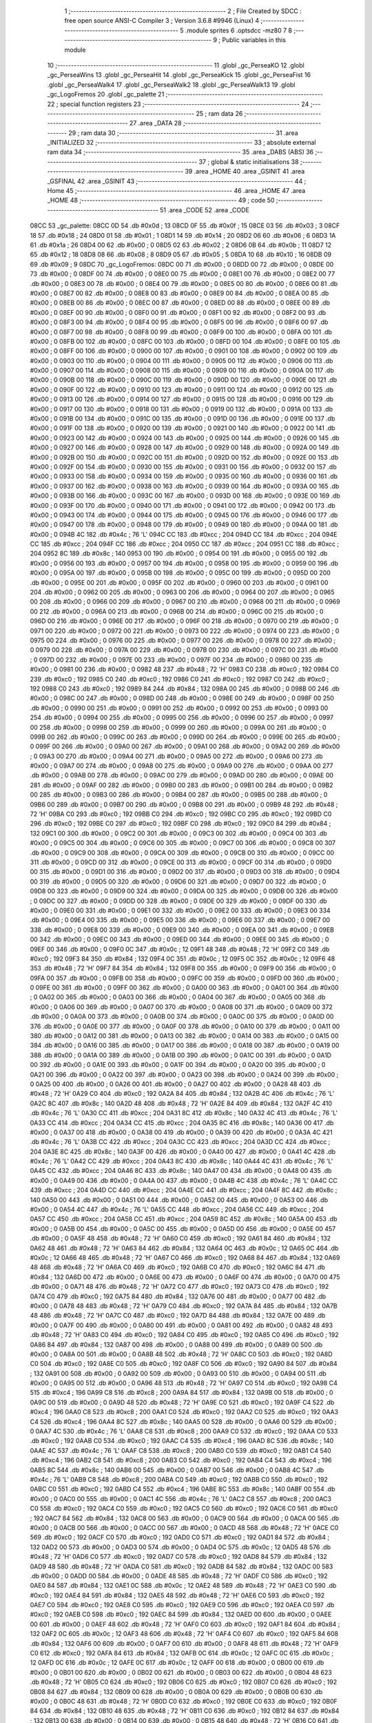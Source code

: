                               1 ;--------------------------------------------------------
                              2 ; File Created by SDCC : free open source ANSI-C Compiler
                              3 ; Version 3.6.8 #9946 (Linux)
                              4 ;--------------------------------------------------------
                              5 	.module sprites
                              6 	.optsdcc -mz80
                              7 	
                              8 ;--------------------------------------------------------
                              9 ; Public variables in this module
                             10 ;--------------------------------------------------------
                             11 	.globl _gc_PerseaKO
                             12 	.globl _gc_PerseaWins
                             13 	.globl _gc_PerseaHit
                             14 	.globl _gc_PerseaKick
                             15 	.globl _gc_PerseaFist
                             16 	.globl _gc_PerseaWalk4
                             17 	.globl _gc_PerseaWalk2
                             18 	.globl _gc_PerseaWalk13
                             19 	.globl _gc_LogoFremos
                             20 	.globl _gc_palette
                             21 ;--------------------------------------------------------
                             22 ; special function registers
                             23 ;--------------------------------------------------------
                             24 ;--------------------------------------------------------
                             25 ; ram data
                             26 ;--------------------------------------------------------
                             27 	.area _DATA
                             28 ;--------------------------------------------------------
                             29 ; ram data
                             30 ;--------------------------------------------------------
                             31 	.area _INITIALIZED
                             32 ;--------------------------------------------------------
                             33 ; absolute external ram data
                             34 ;--------------------------------------------------------
                             35 	.area _DABS (ABS)
                             36 ;--------------------------------------------------------
                             37 ; global & static initialisations
                             38 ;--------------------------------------------------------
                             39 	.area _HOME
                             40 	.area _GSINIT
                             41 	.area _GSFINAL
                             42 	.area _GSINIT
                             43 ;--------------------------------------------------------
                             44 ; Home
                             45 ;--------------------------------------------------------
                             46 	.area _HOME
                             47 	.area _HOME
                             48 ;--------------------------------------------------------
                             49 ; code
                             50 ;--------------------------------------------------------
                             51 	.area _CODE
                             52 	.area _CODE
   08CC                      53 _gc_palette:
   08CC 0D                   54 	.db #0x0d	; 13
   08CD 0F                   55 	.db #0x0f	; 15
   08CE 03                   56 	.db #0x03	; 3
   08CF 18                   57 	.db #0x18	; 24
   08D0 01                   58 	.db #0x01	; 1
   08D1 14                   59 	.db #0x14	; 20
   08D2 06                   60 	.db #0x06	; 6
   08D3 1A                   61 	.db #0x1a	; 26
   08D4 00                   62 	.db #0x00	; 0
   08D5 02                   63 	.db #0x02	; 2
   08D6 0B                   64 	.db #0x0b	; 11
   08D7 12                   65 	.db #0x12	; 18
   08D8 08                   66 	.db #0x08	; 8
   08D9 05                   67 	.db #0x05	; 5
   08DA 10                   68 	.db #0x10	; 16
   08DB 09                   69 	.db #0x09	; 9
   08DC                      70 _gc_LogoFremos:
   08DC 00                   71 	.db #0x00	; 0
   08DD 00                   72 	.db #0x00	; 0
   08DE 00                   73 	.db #0x00	; 0
   08DF 00                   74 	.db #0x00	; 0
   08E0 00                   75 	.db #0x00	; 0
   08E1 00                   76 	.db #0x00	; 0
   08E2 00                   77 	.db #0x00	; 0
   08E3 00                   78 	.db #0x00	; 0
   08E4 00                   79 	.db #0x00	; 0
   08E5 00                   80 	.db #0x00	; 0
   08E6 00                   81 	.db #0x00	; 0
   08E7 00                   82 	.db #0x00	; 0
   08E8 00                   83 	.db #0x00	; 0
   08E9 00                   84 	.db #0x00	; 0
   08EA 00                   85 	.db #0x00	; 0
   08EB 00                   86 	.db #0x00	; 0
   08EC 00                   87 	.db #0x00	; 0
   08ED 00                   88 	.db #0x00	; 0
   08EE 00                   89 	.db #0x00	; 0
   08EF 00                   90 	.db #0x00	; 0
   08F0 00                   91 	.db #0x00	; 0
   08F1 00                   92 	.db #0x00	; 0
   08F2 00                   93 	.db #0x00	; 0
   08F3 00                   94 	.db #0x00	; 0
   08F4 00                   95 	.db #0x00	; 0
   08F5 00                   96 	.db #0x00	; 0
   08F6 00                   97 	.db #0x00	; 0
   08F7 00                   98 	.db #0x00	; 0
   08F8 00                   99 	.db #0x00	; 0
   08F9 00                  100 	.db #0x00	; 0
   08FA 00                  101 	.db #0x00	; 0
   08FB 00                  102 	.db #0x00	; 0
   08FC 00                  103 	.db #0x00	; 0
   08FD 00                  104 	.db #0x00	; 0
   08FE 00                  105 	.db #0x00	; 0
   08FF 00                  106 	.db #0x00	; 0
   0900 00                  107 	.db #0x00	; 0
   0901 00                  108 	.db #0x00	; 0
   0902 00                  109 	.db #0x00	; 0
   0903 00                  110 	.db #0x00	; 0
   0904 00                  111 	.db #0x00	; 0
   0905 00                  112 	.db #0x00	; 0
   0906 00                  113 	.db #0x00	; 0
   0907 00                  114 	.db #0x00	; 0
   0908 00                  115 	.db #0x00	; 0
   0909 00                  116 	.db #0x00	; 0
   090A 00                  117 	.db #0x00	; 0
   090B 00                  118 	.db #0x00	; 0
   090C 00                  119 	.db #0x00	; 0
   090D 00                  120 	.db #0x00	; 0
   090E 00                  121 	.db #0x00	; 0
   090F 00                  122 	.db #0x00	; 0
   0910 00                  123 	.db #0x00	; 0
   0911 00                  124 	.db #0x00	; 0
   0912 00                  125 	.db #0x00	; 0
   0913 00                  126 	.db #0x00	; 0
   0914 00                  127 	.db #0x00	; 0
   0915 00                  128 	.db #0x00	; 0
   0916 00                  129 	.db #0x00	; 0
   0917 00                  130 	.db #0x00	; 0
   0918 00                  131 	.db #0x00	; 0
   0919 00                  132 	.db #0x00	; 0
   091A 00                  133 	.db #0x00	; 0
   091B 00                  134 	.db #0x00	; 0
   091C 00                  135 	.db #0x00	; 0
   091D 00                  136 	.db #0x00	; 0
   091E 00                  137 	.db #0x00	; 0
   091F 00                  138 	.db #0x00	; 0
   0920 00                  139 	.db #0x00	; 0
   0921 00                  140 	.db #0x00	; 0
   0922 00                  141 	.db #0x00	; 0
   0923 00                  142 	.db #0x00	; 0
   0924 00                  143 	.db #0x00	; 0
   0925 00                  144 	.db #0x00	; 0
   0926 00                  145 	.db #0x00	; 0
   0927 00                  146 	.db #0x00	; 0
   0928 00                  147 	.db #0x00	; 0
   0929 00                  148 	.db #0x00	; 0
   092A 00                  149 	.db #0x00	; 0
   092B 00                  150 	.db #0x00	; 0
   092C 00                  151 	.db #0x00	; 0
   092D 00                  152 	.db #0x00	; 0
   092E 00                  153 	.db #0x00	; 0
   092F 00                  154 	.db #0x00	; 0
   0930 00                  155 	.db #0x00	; 0
   0931 00                  156 	.db #0x00	; 0
   0932 00                  157 	.db #0x00	; 0
   0933 00                  158 	.db #0x00	; 0
   0934 00                  159 	.db #0x00	; 0
   0935 00                  160 	.db #0x00	; 0
   0936 00                  161 	.db #0x00	; 0
   0937 00                  162 	.db #0x00	; 0
   0938 00                  163 	.db #0x00	; 0
   0939 00                  164 	.db #0x00	; 0
   093A 00                  165 	.db #0x00	; 0
   093B 00                  166 	.db #0x00	; 0
   093C 00                  167 	.db #0x00	; 0
   093D 00                  168 	.db #0x00	; 0
   093E 00                  169 	.db #0x00	; 0
   093F 00                  170 	.db #0x00	; 0
   0940 00                  171 	.db #0x00	; 0
   0941 00                  172 	.db #0x00	; 0
   0942 00                  173 	.db #0x00	; 0
   0943 00                  174 	.db #0x00	; 0
   0944 00                  175 	.db #0x00	; 0
   0945 00                  176 	.db #0x00	; 0
   0946 00                  177 	.db #0x00	; 0
   0947 00                  178 	.db #0x00	; 0
   0948 00                  179 	.db #0x00	; 0
   0949 00                  180 	.db #0x00	; 0
   094A 00                  181 	.db #0x00	; 0
   094B 4C                  182 	.db #0x4c	; 76	'L'
   094C CC                  183 	.db #0xcc	; 204
   094D CC                  184 	.db #0xcc	; 204
   094E CC                  185 	.db #0xcc	; 204
   094F CC                  186 	.db #0xcc	; 204
   0950 CC                  187 	.db #0xcc	; 204
   0951 CC                  188 	.db #0xcc	; 204
   0952 8C                  189 	.db #0x8c	; 140
   0953 00                  190 	.db #0x00	; 0
   0954 00                  191 	.db #0x00	; 0
   0955 00                  192 	.db #0x00	; 0
   0956 00                  193 	.db #0x00	; 0
   0957 00                  194 	.db #0x00	; 0
   0958 00                  195 	.db #0x00	; 0
   0959 00                  196 	.db #0x00	; 0
   095A 00                  197 	.db #0x00	; 0
   095B 00                  198 	.db #0x00	; 0
   095C 00                  199 	.db #0x00	; 0
   095D 00                  200 	.db #0x00	; 0
   095E 00                  201 	.db #0x00	; 0
   095F 00                  202 	.db #0x00	; 0
   0960 00                  203 	.db #0x00	; 0
   0961 00                  204 	.db #0x00	; 0
   0962 00                  205 	.db #0x00	; 0
   0963 00                  206 	.db #0x00	; 0
   0964 00                  207 	.db #0x00	; 0
   0965 00                  208 	.db #0x00	; 0
   0966 00                  209 	.db #0x00	; 0
   0967 00                  210 	.db #0x00	; 0
   0968 00                  211 	.db #0x00	; 0
   0969 00                  212 	.db #0x00	; 0
   096A 00                  213 	.db #0x00	; 0
   096B 00                  214 	.db #0x00	; 0
   096C 00                  215 	.db #0x00	; 0
   096D 00                  216 	.db #0x00	; 0
   096E 00                  217 	.db #0x00	; 0
   096F 00                  218 	.db #0x00	; 0
   0970 00                  219 	.db #0x00	; 0
   0971 00                  220 	.db #0x00	; 0
   0972 00                  221 	.db #0x00	; 0
   0973 00                  222 	.db #0x00	; 0
   0974 00                  223 	.db #0x00	; 0
   0975 00                  224 	.db #0x00	; 0
   0976 00                  225 	.db #0x00	; 0
   0977 00                  226 	.db #0x00	; 0
   0978 00                  227 	.db #0x00	; 0
   0979 00                  228 	.db #0x00	; 0
   097A 00                  229 	.db #0x00	; 0
   097B 00                  230 	.db #0x00	; 0
   097C 00                  231 	.db #0x00	; 0
   097D 00                  232 	.db #0x00	; 0
   097E 00                  233 	.db #0x00	; 0
   097F 00                  234 	.db #0x00	; 0
   0980 00                  235 	.db #0x00	; 0
   0981 00                  236 	.db #0x00	; 0
   0982 48                  237 	.db #0x48	; 72	'H'
   0983 C0                  238 	.db #0xc0	; 192
   0984 C0                  239 	.db #0xc0	; 192
   0985 C0                  240 	.db #0xc0	; 192
   0986 C0                  241 	.db #0xc0	; 192
   0987 C0                  242 	.db #0xc0	; 192
   0988 C0                  243 	.db #0xc0	; 192
   0989 84                  244 	.db #0x84	; 132
   098A 00                  245 	.db #0x00	; 0
   098B 00                  246 	.db #0x00	; 0
   098C 00                  247 	.db #0x00	; 0
   098D 00                  248 	.db #0x00	; 0
   098E 00                  249 	.db #0x00	; 0
   098F 00                  250 	.db #0x00	; 0
   0990 00                  251 	.db #0x00	; 0
   0991 00                  252 	.db #0x00	; 0
   0992 00                  253 	.db #0x00	; 0
   0993 00                  254 	.db #0x00	; 0
   0994 00                  255 	.db #0x00	; 0
   0995 00                  256 	.db #0x00	; 0
   0996 00                  257 	.db #0x00	; 0
   0997 00                  258 	.db #0x00	; 0
   0998 00                  259 	.db #0x00	; 0
   0999 00                  260 	.db #0x00	; 0
   099A 00                  261 	.db #0x00	; 0
   099B 00                  262 	.db #0x00	; 0
   099C 00                  263 	.db #0x00	; 0
   099D 00                  264 	.db #0x00	; 0
   099E 00                  265 	.db #0x00	; 0
   099F 00                  266 	.db #0x00	; 0
   09A0 00                  267 	.db #0x00	; 0
   09A1 00                  268 	.db #0x00	; 0
   09A2 00                  269 	.db #0x00	; 0
   09A3 00                  270 	.db #0x00	; 0
   09A4 00                  271 	.db #0x00	; 0
   09A5 00                  272 	.db #0x00	; 0
   09A6 00                  273 	.db #0x00	; 0
   09A7 00                  274 	.db #0x00	; 0
   09A8 00                  275 	.db #0x00	; 0
   09A9 00                  276 	.db #0x00	; 0
   09AA 00                  277 	.db #0x00	; 0
   09AB 00                  278 	.db #0x00	; 0
   09AC 00                  279 	.db #0x00	; 0
   09AD 00                  280 	.db #0x00	; 0
   09AE 00                  281 	.db #0x00	; 0
   09AF 00                  282 	.db #0x00	; 0
   09B0 00                  283 	.db #0x00	; 0
   09B1 00                  284 	.db #0x00	; 0
   09B2 00                  285 	.db #0x00	; 0
   09B3 00                  286 	.db #0x00	; 0
   09B4 00                  287 	.db #0x00	; 0
   09B5 00                  288 	.db #0x00	; 0
   09B6 00                  289 	.db #0x00	; 0
   09B7 00                  290 	.db #0x00	; 0
   09B8 00                  291 	.db #0x00	; 0
   09B9 48                  292 	.db #0x48	; 72	'H'
   09BA C0                  293 	.db #0xc0	; 192
   09BB C0                  294 	.db #0xc0	; 192
   09BC C0                  295 	.db #0xc0	; 192
   09BD C0                  296 	.db #0xc0	; 192
   09BE C0                  297 	.db #0xc0	; 192
   09BF C0                  298 	.db #0xc0	; 192
   09C0 84                  299 	.db #0x84	; 132
   09C1 00                  300 	.db #0x00	; 0
   09C2 00                  301 	.db #0x00	; 0
   09C3 00                  302 	.db #0x00	; 0
   09C4 00                  303 	.db #0x00	; 0
   09C5 00                  304 	.db #0x00	; 0
   09C6 00                  305 	.db #0x00	; 0
   09C7 00                  306 	.db #0x00	; 0
   09C8 00                  307 	.db #0x00	; 0
   09C9 00                  308 	.db #0x00	; 0
   09CA 00                  309 	.db #0x00	; 0
   09CB 00                  310 	.db #0x00	; 0
   09CC 00                  311 	.db #0x00	; 0
   09CD 00                  312 	.db #0x00	; 0
   09CE 00                  313 	.db #0x00	; 0
   09CF 00                  314 	.db #0x00	; 0
   09D0 00                  315 	.db #0x00	; 0
   09D1 00                  316 	.db #0x00	; 0
   09D2 00                  317 	.db #0x00	; 0
   09D3 00                  318 	.db #0x00	; 0
   09D4 00                  319 	.db #0x00	; 0
   09D5 00                  320 	.db #0x00	; 0
   09D6 00                  321 	.db #0x00	; 0
   09D7 00                  322 	.db #0x00	; 0
   09D8 00                  323 	.db #0x00	; 0
   09D9 00                  324 	.db #0x00	; 0
   09DA 00                  325 	.db #0x00	; 0
   09DB 00                  326 	.db #0x00	; 0
   09DC 00                  327 	.db #0x00	; 0
   09DD 00                  328 	.db #0x00	; 0
   09DE 00                  329 	.db #0x00	; 0
   09DF 00                  330 	.db #0x00	; 0
   09E0 00                  331 	.db #0x00	; 0
   09E1 00                  332 	.db #0x00	; 0
   09E2 00                  333 	.db #0x00	; 0
   09E3 00                  334 	.db #0x00	; 0
   09E4 00                  335 	.db #0x00	; 0
   09E5 00                  336 	.db #0x00	; 0
   09E6 00                  337 	.db #0x00	; 0
   09E7 00                  338 	.db #0x00	; 0
   09E8 00                  339 	.db #0x00	; 0
   09E9 00                  340 	.db #0x00	; 0
   09EA 00                  341 	.db #0x00	; 0
   09EB 00                  342 	.db #0x00	; 0
   09EC 00                  343 	.db #0x00	; 0
   09ED 00                  344 	.db #0x00	; 0
   09EE 00                  345 	.db #0x00	; 0
   09EF 00                  346 	.db #0x00	; 0
   09F0 0C                  347 	.db #0x0c	; 12
   09F1 48                  348 	.db #0x48	; 72	'H'
   09F2 C0                  349 	.db #0xc0	; 192
   09F3 84                  350 	.db #0x84	; 132
   09F4 0C                  351 	.db #0x0c	; 12
   09F5 0C                  352 	.db #0x0c	; 12
   09F6 48                  353 	.db #0x48	; 72	'H'
   09F7 84                  354 	.db #0x84	; 132
   09F8 00                  355 	.db #0x00	; 0
   09F9 00                  356 	.db #0x00	; 0
   09FA 00                  357 	.db #0x00	; 0
   09FB 00                  358 	.db #0x00	; 0
   09FC 00                  359 	.db #0x00	; 0
   09FD 00                  360 	.db #0x00	; 0
   09FE 00                  361 	.db #0x00	; 0
   09FF 00                  362 	.db #0x00	; 0
   0A00 00                  363 	.db #0x00	; 0
   0A01 00                  364 	.db #0x00	; 0
   0A02 00                  365 	.db #0x00	; 0
   0A03 00                  366 	.db #0x00	; 0
   0A04 00                  367 	.db #0x00	; 0
   0A05 00                  368 	.db #0x00	; 0
   0A06 00                  369 	.db #0x00	; 0
   0A07 00                  370 	.db #0x00	; 0
   0A08 00                  371 	.db #0x00	; 0
   0A09 00                  372 	.db #0x00	; 0
   0A0A 00                  373 	.db #0x00	; 0
   0A0B 00                  374 	.db #0x00	; 0
   0A0C 00                  375 	.db #0x00	; 0
   0A0D 00                  376 	.db #0x00	; 0
   0A0E 00                  377 	.db #0x00	; 0
   0A0F 00                  378 	.db #0x00	; 0
   0A10 00                  379 	.db #0x00	; 0
   0A11 00                  380 	.db #0x00	; 0
   0A12 00                  381 	.db #0x00	; 0
   0A13 00                  382 	.db #0x00	; 0
   0A14 00                  383 	.db #0x00	; 0
   0A15 00                  384 	.db #0x00	; 0
   0A16 00                  385 	.db #0x00	; 0
   0A17 00                  386 	.db #0x00	; 0
   0A18 00                  387 	.db #0x00	; 0
   0A19 00                  388 	.db #0x00	; 0
   0A1A 00                  389 	.db #0x00	; 0
   0A1B 00                  390 	.db #0x00	; 0
   0A1C 00                  391 	.db #0x00	; 0
   0A1D 00                  392 	.db #0x00	; 0
   0A1E 00                  393 	.db #0x00	; 0
   0A1F 00                  394 	.db #0x00	; 0
   0A20 00                  395 	.db #0x00	; 0
   0A21 00                  396 	.db #0x00	; 0
   0A22 00                  397 	.db #0x00	; 0
   0A23 00                  398 	.db #0x00	; 0
   0A24 00                  399 	.db #0x00	; 0
   0A25 00                  400 	.db #0x00	; 0
   0A26 00                  401 	.db #0x00	; 0
   0A27 00                  402 	.db #0x00	; 0
   0A28 48                  403 	.db #0x48	; 72	'H'
   0A29 C0                  404 	.db #0xc0	; 192
   0A2A 84                  405 	.db #0x84	; 132
   0A2B 4C                  406 	.db #0x4c	; 76	'L'
   0A2C 8C                  407 	.db #0x8c	; 140
   0A2D 48                  408 	.db #0x48	; 72	'H'
   0A2E 84                  409 	.db #0x84	; 132
   0A2F 4C                  410 	.db #0x4c	; 76	'L'
   0A30 CC                  411 	.db #0xcc	; 204
   0A31 8C                  412 	.db #0x8c	; 140
   0A32 4C                  413 	.db #0x4c	; 76	'L'
   0A33 CC                  414 	.db #0xcc	; 204
   0A34 CC                  415 	.db #0xcc	; 204
   0A35 8C                  416 	.db #0x8c	; 140
   0A36 00                  417 	.db #0x00	; 0
   0A37 00                  418 	.db #0x00	; 0
   0A38 00                  419 	.db #0x00	; 0
   0A39 00                  420 	.db #0x00	; 0
   0A3A 4C                  421 	.db #0x4c	; 76	'L'
   0A3B CC                  422 	.db #0xcc	; 204
   0A3C CC                  423 	.db #0xcc	; 204
   0A3D CC                  424 	.db #0xcc	; 204
   0A3E 8C                  425 	.db #0x8c	; 140
   0A3F 00                  426 	.db #0x00	; 0
   0A40 00                  427 	.db #0x00	; 0
   0A41 4C                  428 	.db #0x4c	; 76	'L'
   0A42 CC                  429 	.db #0xcc	; 204
   0A43 8C                  430 	.db #0x8c	; 140
   0A44 4C                  431 	.db #0x4c	; 76	'L'
   0A45 CC                  432 	.db #0xcc	; 204
   0A46 8C                  433 	.db #0x8c	; 140
   0A47 00                  434 	.db #0x00	; 0
   0A48 00                  435 	.db #0x00	; 0
   0A49 00                  436 	.db #0x00	; 0
   0A4A 00                  437 	.db #0x00	; 0
   0A4B 4C                  438 	.db #0x4c	; 76	'L'
   0A4C CC                  439 	.db #0xcc	; 204
   0A4D CC                  440 	.db #0xcc	; 204
   0A4E CC                  441 	.db #0xcc	; 204
   0A4F 8C                  442 	.db #0x8c	; 140
   0A50 00                  443 	.db #0x00	; 0
   0A51 00                  444 	.db #0x00	; 0
   0A52 00                  445 	.db #0x00	; 0
   0A53 00                  446 	.db #0x00	; 0
   0A54 4C                  447 	.db #0x4c	; 76	'L'
   0A55 CC                  448 	.db #0xcc	; 204
   0A56 CC                  449 	.db #0xcc	; 204
   0A57 CC                  450 	.db #0xcc	; 204
   0A58 CC                  451 	.db #0xcc	; 204
   0A59 8C                  452 	.db #0x8c	; 140
   0A5A 00                  453 	.db #0x00	; 0
   0A5B 00                  454 	.db #0x00	; 0
   0A5C 00                  455 	.db #0x00	; 0
   0A5D 00                  456 	.db #0x00	; 0
   0A5E 00                  457 	.db #0x00	; 0
   0A5F 48                  458 	.db #0x48	; 72	'H'
   0A60 C0                  459 	.db #0xc0	; 192
   0A61 84                  460 	.db #0x84	; 132
   0A62 48                  461 	.db #0x48	; 72	'H'
   0A63 84                  462 	.db #0x84	; 132
   0A64 0C                  463 	.db #0x0c	; 12
   0A65 0C                  464 	.db #0x0c	; 12
   0A66 48                  465 	.db #0x48	; 72	'H'
   0A67 C0                  466 	.db #0xc0	; 192
   0A68 84                  467 	.db #0x84	; 132
   0A69 48                  468 	.db #0x48	; 72	'H'
   0A6A C0                  469 	.db #0xc0	; 192
   0A6B C0                  470 	.db #0xc0	; 192
   0A6C 84                  471 	.db #0x84	; 132
   0A6D 00                  472 	.db #0x00	; 0
   0A6E 00                  473 	.db #0x00	; 0
   0A6F 00                  474 	.db #0x00	; 0
   0A70 00                  475 	.db #0x00	; 0
   0A71 48                  476 	.db #0x48	; 72	'H'
   0A72 C0                  477 	.db #0xc0	; 192
   0A73 C0                  478 	.db #0xc0	; 192
   0A74 C0                  479 	.db #0xc0	; 192
   0A75 84                  480 	.db #0x84	; 132
   0A76 00                  481 	.db #0x00	; 0
   0A77 00                  482 	.db #0x00	; 0
   0A78 48                  483 	.db #0x48	; 72	'H'
   0A79 C0                  484 	.db #0xc0	; 192
   0A7A 84                  485 	.db #0x84	; 132
   0A7B 48                  486 	.db #0x48	; 72	'H'
   0A7C C0                  487 	.db #0xc0	; 192
   0A7D 84                  488 	.db #0x84	; 132
   0A7E 00                  489 	.db #0x00	; 0
   0A7F 00                  490 	.db #0x00	; 0
   0A80 00                  491 	.db #0x00	; 0
   0A81 00                  492 	.db #0x00	; 0
   0A82 48                  493 	.db #0x48	; 72	'H'
   0A83 C0                  494 	.db #0xc0	; 192
   0A84 C0                  495 	.db #0xc0	; 192
   0A85 C0                  496 	.db #0xc0	; 192
   0A86 84                  497 	.db #0x84	; 132
   0A87 00                  498 	.db #0x00	; 0
   0A88 00                  499 	.db #0x00	; 0
   0A89 00                  500 	.db #0x00	; 0
   0A8A 00                  501 	.db #0x00	; 0
   0A8B 48                  502 	.db #0x48	; 72	'H'
   0A8C C0                  503 	.db #0xc0	; 192
   0A8D C0                  504 	.db #0xc0	; 192
   0A8E C0                  505 	.db #0xc0	; 192
   0A8F C0                  506 	.db #0xc0	; 192
   0A90 84                  507 	.db #0x84	; 132
   0A91 00                  508 	.db #0x00	; 0
   0A92 00                  509 	.db #0x00	; 0
   0A93 00                  510 	.db #0x00	; 0
   0A94 00                  511 	.db #0x00	; 0
   0A95 00                  512 	.db #0x00	; 0
   0A96 48                  513 	.db #0x48	; 72	'H'
   0A97 C0                  514 	.db #0xc0	; 192
   0A98 C4                  515 	.db #0xc4	; 196
   0A99 C8                  516 	.db #0xc8	; 200
   0A9A 84                  517 	.db #0x84	; 132
   0A9B 00                  518 	.db #0x00	; 0
   0A9C 00                  519 	.db #0x00	; 0
   0A9D 48                  520 	.db #0x48	; 72	'H'
   0A9E C0                  521 	.db #0xc0	; 192
   0A9F C4                  522 	.db #0xc4	; 196
   0AA0 C8                  523 	.db #0xc8	; 200
   0AA1 C0                  524 	.db #0xc0	; 192
   0AA2 C0                  525 	.db #0xc0	; 192
   0AA3 C4                  526 	.db #0xc4	; 196
   0AA4 8C                  527 	.db #0x8c	; 140
   0AA5 00                  528 	.db #0x00	; 0
   0AA6 00                  529 	.db #0x00	; 0
   0AA7 4C                  530 	.db #0x4c	; 76	'L'
   0AA8 C8                  531 	.db #0xc8	; 200
   0AA9 C0                  532 	.db #0xc0	; 192
   0AAA C0                  533 	.db #0xc0	; 192
   0AAB C0                  534 	.db #0xc0	; 192
   0AAC C4                  535 	.db #0xc4	; 196
   0AAD 8C                  536 	.db #0x8c	; 140
   0AAE 4C                  537 	.db #0x4c	; 76	'L'
   0AAF C8                  538 	.db #0xc8	; 200
   0AB0 C0                  539 	.db #0xc0	; 192
   0AB1 C4                  540 	.db #0xc4	; 196
   0AB2 C8                  541 	.db #0xc8	; 200
   0AB3 C0                  542 	.db #0xc0	; 192
   0AB4 C4                  543 	.db #0xc4	; 196
   0AB5 8C                  544 	.db #0x8c	; 140
   0AB6 00                  545 	.db #0x00	; 0
   0AB7 00                  546 	.db #0x00	; 0
   0AB8 4C                  547 	.db #0x4c	; 76	'L'
   0AB9 C8                  548 	.db #0xc8	; 200
   0ABA C0                  549 	.db #0xc0	; 192
   0ABB C0                  550 	.db #0xc0	; 192
   0ABC C0                  551 	.db #0xc0	; 192
   0ABD C4                  552 	.db #0xc4	; 196
   0ABE 8C                  553 	.db #0x8c	; 140
   0ABF 00                  554 	.db #0x00	; 0
   0AC0 00                  555 	.db #0x00	; 0
   0AC1 4C                  556 	.db #0x4c	; 76	'L'
   0AC2 C8                  557 	.db #0xc8	; 200
   0AC3 C0                  558 	.db #0xc0	; 192
   0AC4 C0                  559 	.db #0xc0	; 192
   0AC5 C0                  560 	.db #0xc0	; 192
   0AC6 C0                  561 	.db #0xc0	; 192
   0AC7 84                  562 	.db #0x84	; 132
   0AC8 00                  563 	.db #0x00	; 0
   0AC9 00                  564 	.db #0x00	; 0
   0ACA 00                  565 	.db #0x00	; 0
   0ACB 00                  566 	.db #0x00	; 0
   0ACC 00                  567 	.db #0x00	; 0
   0ACD 48                  568 	.db #0x48	; 72	'H'
   0ACE C0                  569 	.db #0xc0	; 192
   0ACF C0                  570 	.db #0xc0	; 192
   0AD0 C0                  571 	.db #0xc0	; 192
   0AD1 84                  572 	.db #0x84	; 132
   0AD2 00                  573 	.db #0x00	; 0
   0AD3 00                  574 	.db #0x00	; 0
   0AD4 0C                  575 	.db #0x0c	; 12
   0AD5 48                  576 	.db #0x48	; 72	'H'
   0AD6 C0                  577 	.db #0xc0	; 192
   0AD7 C0                  578 	.db #0xc0	; 192
   0AD8 84                  579 	.db #0x84	; 132
   0AD9 48                  580 	.db #0x48	; 72	'H'
   0ADA C0                  581 	.db #0xc0	; 192
   0ADB 84                  582 	.db #0x84	; 132
   0ADC 00                  583 	.db #0x00	; 0
   0ADD 00                  584 	.db #0x00	; 0
   0ADE 48                  585 	.db #0x48	; 72	'H'
   0ADF C0                  586 	.db #0xc0	; 192
   0AE0 84                  587 	.db #0x84	; 132
   0AE1 0C                  588 	.db #0x0c	; 12
   0AE2 48                  589 	.db #0x48	; 72	'H'
   0AE3 C0                  590 	.db #0xc0	; 192
   0AE4 84                  591 	.db #0x84	; 132
   0AE5 48                  592 	.db #0x48	; 72	'H'
   0AE6 C0                  593 	.db #0xc0	; 192
   0AE7 C0                  594 	.db #0xc0	; 192
   0AE8 C0                  595 	.db #0xc0	; 192
   0AE9 C0                  596 	.db #0xc0	; 192
   0AEA C0                  597 	.db #0xc0	; 192
   0AEB C0                  598 	.db #0xc0	; 192
   0AEC 84                  599 	.db #0x84	; 132
   0AED 00                  600 	.db #0x00	; 0
   0AEE 00                  601 	.db #0x00	; 0
   0AEF 48                  602 	.db #0x48	; 72	'H'
   0AF0 C0                  603 	.db #0xc0	; 192
   0AF1 84                  604 	.db #0x84	; 132
   0AF2 0C                  605 	.db #0x0c	; 12
   0AF3 48                  606 	.db #0x48	; 72	'H'
   0AF4 C0                  607 	.db #0xc0	; 192
   0AF5 84                  608 	.db #0x84	; 132
   0AF6 00                  609 	.db #0x00	; 0
   0AF7 00                  610 	.db #0x00	; 0
   0AF8 48                  611 	.db #0x48	; 72	'H'
   0AF9 C0                  612 	.db #0xc0	; 192
   0AFA 84                  613 	.db #0x84	; 132
   0AFB 0C                  614 	.db #0x0c	; 12
   0AFC 0C                  615 	.db #0x0c	; 12
   0AFD 0C                  616 	.db #0x0c	; 12
   0AFE 0C                  617 	.db #0x0c	; 12
   0AFF 00                  618 	.db #0x00	; 0
   0B00 00                  619 	.db #0x00	; 0
   0B01 00                  620 	.db #0x00	; 0
   0B02 00                  621 	.db #0x00	; 0
   0B03 00                  622 	.db #0x00	; 0
   0B04 48                  623 	.db #0x48	; 72	'H'
   0B05 C0                  624 	.db #0xc0	; 192
   0B06 C0                  625 	.db #0xc0	; 192
   0B07 C0                  626 	.db #0xc0	; 192
   0B08 84                  627 	.db #0x84	; 132
   0B09 00                  628 	.db #0x00	; 0
   0B0A 00                  629 	.db #0x00	; 0
   0B0B 00                  630 	.db #0x00	; 0
   0B0C 48                  631 	.db #0x48	; 72	'H'
   0B0D C0                  632 	.db #0xc0	; 192
   0B0E C0                  633 	.db #0xc0	; 192
   0B0F 84                  634 	.db #0x84	; 132
   0B10 48                  635 	.db #0x48	; 72	'H'
   0B11 C0                  636 	.db #0xc0	; 192
   0B12 84                  637 	.db #0x84	; 132
   0B13 00                  638 	.db #0x00	; 0
   0B14 00                  639 	.db #0x00	; 0
   0B15 48                  640 	.db #0x48	; 72	'H'
   0B16 C0                  641 	.db #0xc0	; 192
   0B17 C4                  642 	.db #0xc4	; 196
   0B18 CC                  643 	.db #0xcc	; 204
   0B19 C8                  644 	.db #0xc8	; 200
   0B1A C0                  645 	.db #0xc0	; 192
   0B1B 84                  646 	.db #0x84	; 132
   0B1C 48                  647 	.db #0x48	; 72	'H'
   0B1D C0                  648 	.db #0xc0	; 192
   0B1E C0                  649 	.db #0xc0	; 192
   0B1F C0                  650 	.db #0xc0	; 192
   0B20 C0                  651 	.db #0xc0	; 192
   0B21 C0                  652 	.db #0xc0	; 192
   0B22 C0                  653 	.db #0xc0	; 192
   0B23 84                  654 	.db #0x84	; 132
   0B24 00                  655 	.db #0x00	; 0
   0B25 00                  656 	.db #0x00	; 0
   0B26 48                  657 	.db #0x48	; 72	'H'
   0B27 C0                  658 	.db #0xc0	; 192
   0B28 84                  659 	.db #0x84	; 132
   0B29 00                  660 	.db #0x00	; 0
   0B2A 48                  661 	.db #0x48	; 72	'H'
   0B2B C0                  662 	.db #0xc0	; 192
   0B2C 84                  663 	.db #0x84	; 132
   0B2D 00                  664 	.db #0x00	; 0
   0B2E 00                  665 	.db #0x00	; 0
   0B2F 48                  666 	.db #0x48	; 72	'H'
   0B30 C0                  667 	.db #0xc0	; 192
   0B31 C4                  668 	.db #0xc4	; 196
   0B32 CC                  669 	.db #0xcc	; 204
   0B33 CC                  670 	.db #0xcc	; 204
   0B34 CC                  671 	.db #0xcc	; 204
   0B35 8C                  672 	.db #0x8c	; 140
   0B36 00                  673 	.db #0x00	; 0
   0B37 00                  674 	.db #0x00	; 0
   0B38 00                  675 	.db #0x00	; 0
   0B39 00                  676 	.db #0x00	; 0
   0B3A 00                  677 	.db #0x00	; 0
   0B3B 48                  678 	.db #0x48	; 72	'H'
   0B3C C0                  679 	.db #0xc0	; 192
   0B3D 84                  680 	.db #0x84	; 132
   0B3E 48                  681 	.db #0x48	; 72	'H'
   0B3F 84                  682 	.db #0x84	; 132
   0B40 00                  683 	.db #0x00	; 0
   0B41 00                  684 	.db #0x00	; 0
   0B42 00                  685 	.db #0x00	; 0
   0B43 48                  686 	.db #0x48	; 72	'H'
   0B44 C0                  687 	.db #0xc0	; 192
   0B45 84                  688 	.db #0x84	; 132
   0B46 0C                  689 	.db #0x0c	; 12
   0B47 0C                  690 	.db #0x0c	; 12
   0B48 0C                  691 	.db #0x0c	; 12
   0B49 0C                  692 	.db #0x0c	; 12
   0B4A 00                  693 	.db #0x00	; 0
   0B4B 00                  694 	.db #0x00	; 0
   0B4C 48                  695 	.db #0x48	; 72	'H'
   0B4D C0                  696 	.db #0xc0	; 192
   0B4E C0                  697 	.db #0xc0	; 192
   0B4F C0                  698 	.db #0xc0	; 192
   0B50 C0                  699 	.db #0xc0	; 192
   0B51 C0                  700 	.db #0xc0	; 192
   0B52 84                  701 	.db #0x84	; 132
   0B53 48                  702 	.db #0x48	; 72	'H'
   0B54 C0                  703 	.db #0xc0	; 192
   0B55 84                  704 	.db #0x84	; 132
   0B56 48                  705 	.db #0x48	; 72	'H'
   0B57 84                  706 	.db #0x84	; 132
   0B58 48                  707 	.db #0x48	; 72	'H'
   0B59 C0                  708 	.db #0xc0	; 192
   0B5A 84                  709 	.db #0x84	; 132
   0B5B 00                  710 	.db #0x00	; 0
   0B5C 00                  711 	.db #0x00	; 0
   0B5D 48                  712 	.db #0x48	; 72	'H'
   0B5E C0                  713 	.db #0xc0	; 192
   0B5F 84                  714 	.db #0x84	; 132
   0B60 00                  715 	.db #0x00	; 0
   0B61 48                  716 	.db #0x48	; 72	'H'
   0B62 C0                  717 	.db #0xc0	; 192
   0B63 84                  718 	.db #0x84	; 132
   0B64 00                  719 	.db #0x00	; 0
   0B65 00                  720 	.db #0x00	; 0
   0B66 0C                  721 	.db #0x0c	; 12
   0B67 48                  722 	.db #0x48	; 72	'H'
   0B68 C0                  723 	.db #0xc0	; 192
   0B69 C0                  724 	.db #0xc0	; 192
   0B6A C0                  725 	.db #0xc0	; 192
   0B6B C0                  726 	.db #0xc0	; 192
   0B6C 84                  727 	.db #0x84	; 132
   0B6D 00                  728 	.db #0x00	; 0
   0B6E 00                  729 	.db #0x00	; 0
   0B6F 00                  730 	.db #0x00	; 0
   0B70 00                  731 	.db #0x00	; 0
   0B71 00                  732 	.db #0x00	; 0
   0B72 48                  733 	.db #0x48	; 72	'H'
   0B73 C0                  734 	.db #0xc0	; 192
   0B74 84                  735 	.db #0x84	; 132
   0B75 48                  736 	.db #0x48	; 72	'H'
   0B76 84                  737 	.db #0x84	; 132
   0B77 00                  738 	.db #0x00	; 0
   0B78 00                  739 	.db #0x00	; 0
   0B79 00                  740 	.db #0x00	; 0
   0B7A 48                  741 	.db #0x48	; 72	'H'
   0B7B C0                  742 	.db #0xc0	; 192
   0B7C 84                  743 	.db #0x84	; 132
   0B7D 00                  744 	.db #0x00	; 0
   0B7E 00                  745 	.db #0x00	; 0
   0B7F 00                  746 	.db #0x00	; 0
   0B80 00                  747 	.db #0x00	; 0
   0B81 00                  748 	.db #0x00	; 0
   0B82 00                  749 	.db #0x00	; 0
   0B83 48                  750 	.db #0x48	; 72	'H'
   0B84 C0                  751 	.db #0xc0	; 192
   0B85 C0                  752 	.db #0xc0	; 192
   0B86 C0                  753 	.db #0xc0	; 192
   0B87 C0                  754 	.db #0xc0	; 192
   0B88 C0                  755 	.db #0xc0	; 192
   0B89 84                  756 	.db #0x84	; 132
   0B8A 48                  757 	.db #0x48	; 72	'H'
   0B8B C0                  758 	.db #0xc0	; 192
   0B8C 84                  759 	.db #0x84	; 132
   0B8D 48                  760 	.db #0x48	; 72	'H'
   0B8E 84                  761 	.db #0x84	; 132
   0B8F 48                  762 	.db #0x48	; 72	'H'
   0B90 C0                  763 	.db #0xc0	; 192
   0B91 84                  764 	.db #0x84	; 132
   0B92 00                  765 	.db #0x00	; 0
   0B93 00                  766 	.db #0x00	; 0
   0B94 48                  767 	.db #0x48	; 72	'H'
   0B95 C0                  768 	.db #0xc0	; 192
   0B96 84                  769 	.db #0x84	; 132
   0B97 00                  770 	.db #0x00	; 0
   0B98 48                  771 	.db #0x48	; 72	'H'
   0B99 C0                  772 	.db #0xc0	; 192
   0B9A 84                  773 	.db #0x84	; 132
   0B9B 00                  774 	.db #0x00	; 0
   0B9C 00                  775 	.db #0x00	; 0
   0B9D 00                  776 	.db #0x00	; 0
   0B9E 48                  777 	.db #0x48	; 72	'H'
   0B9F C0                  778 	.db #0xc0	; 192
   0BA0 C0                  779 	.db #0xc0	; 192
   0BA1 C0                  780 	.db #0xc0	; 192
   0BA2 C0                  781 	.db #0xc0	; 192
   0BA3 C4                  782 	.db #0xc4	; 196
   0BA4 8C                  783 	.db #0x8c	; 140
   0BA5 00                  784 	.db #0x00	; 0
   0BA6 00                  785 	.db #0x00	; 0
   0BA7 00                  786 	.db #0x00	; 0
   0BA8 00                  787 	.db #0x00	; 0
   0BA9 48                  788 	.db #0x48	; 72	'H'
   0BAA C0                  789 	.db #0xc0	; 192
   0BAB 84                  790 	.db #0x84	; 132
   0BAC 0C                  791 	.db #0x0c	; 12
   0BAD 0C                  792 	.db #0x0c	; 12
   0BAE 00                  793 	.db #0x00	; 0
   0BAF 00                  794 	.db #0x00	; 0
   0BB0 00                  795 	.db #0x00	; 0
   0BB1 48                  796 	.db #0x48	; 72	'H'
   0BB2 C0                  797 	.db #0xc0	; 192
   0BB3 84                  798 	.db #0x84	; 132
   0BB4 00                  799 	.db #0x00	; 0
   0BB5 00                  800 	.db #0x00	; 0
   0BB6 00                  801 	.db #0x00	; 0
   0BB7 00                  802 	.db #0x00	; 0
   0BB8 00                  803 	.db #0x00	; 0
   0BB9 00                  804 	.db #0x00	; 0
   0BBA 48                  805 	.db #0x48	; 72	'H'
   0BBB C0                  806 	.db #0xc0	; 192
   0BBC 84                  807 	.db #0x84	; 132
   0BBD 0C                  808 	.db #0x0c	; 12
   0BBE 0C                  809 	.db #0x0c	; 12
   0BBF 0C                  810 	.db #0x0c	; 12
   0BC0 0C                  811 	.db #0x0c	; 12
   0BC1 48                  812 	.db #0x48	; 72	'H'
   0BC2 C0                  813 	.db #0xc0	; 192
   0BC3 84                  814 	.db #0x84	; 132
   0BC4 48                  815 	.db #0x48	; 72	'H'
   0BC5 84                  816 	.db #0x84	; 132
   0BC6 48                  817 	.db #0x48	; 72	'H'
   0BC7 C0                  818 	.db #0xc0	; 192
   0BC8 84                  819 	.db #0x84	; 132
   0BC9 00                  820 	.db #0x00	; 0
   0BCA 00                  821 	.db #0x00	; 0
   0BCB 48                  822 	.db #0x48	; 72	'H'
   0BCC C0                  823 	.db #0xc0	; 192
   0BCD 84                  824 	.db #0x84	; 132
   0BCE 00                  825 	.db #0x00	; 0
   0BCF 48                  826 	.db #0x48	; 72	'H'
   0BD0 C0                  827 	.db #0xc0	; 192
   0BD1 84                  828 	.db #0x84	; 132
   0BD2 00                  829 	.db #0x00	; 0
   0BD3 00                  830 	.db #0x00	; 0
   0BD4 00                  831 	.db #0x00	; 0
   0BD5 0C                  832 	.db #0x0c	; 12
   0BD6 0C                  833 	.db #0x0c	; 12
   0BD7 0C                  834 	.db #0x0c	; 12
   0BD8 0C                  835 	.db #0x0c	; 12
   0BD9 48                  836 	.db #0x48	; 72	'H'
   0BDA C0                  837 	.db #0xc0	; 192
   0BDB 84                  838 	.db #0x84	; 132
   0BDC 00                  839 	.db #0x00	; 0
   0BDD 00                  840 	.db #0x00	; 0
   0BDE 00                  841 	.db #0x00	; 0
   0BDF 4C                  842 	.db #0x4c	; 76	'L'
   0BE0 C8                  843 	.db #0xc8	; 200
   0BE1 C0                  844 	.db #0xc0	; 192
   0BE2 C4                  845 	.db #0xc4	; 196
   0BE3 8C                  846 	.db #0x8c	; 140
   0BE4 00                  847 	.db #0x00	; 0
   0BE5 00                  848 	.db #0x00	; 0
   0BE6 00                  849 	.db #0x00	; 0
   0BE7 4C                  850 	.db #0x4c	; 76	'L'
   0BE8 C8                  851 	.db #0xc8	; 200
   0BE9 C0                  852 	.db #0xc0	; 192
   0BEA C4                  853 	.db #0xc4	; 196
   0BEB 8C                  854 	.db #0x8c	; 140
   0BEC 00                  855 	.db #0x00	; 0
   0BED 00                  856 	.db #0x00	; 0
   0BEE 00                  857 	.db #0x00	; 0
   0BEF 00                  858 	.db #0x00	; 0
   0BF0 00                  859 	.db #0x00	; 0
   0BF1 48                  860 	.db #0x48	; 72	'H'
   0BF2 C0                  861 	.db #0xc0	; 192
   0BF3 C4                  862 	.db #0xc4	; 196
   0BF4 CC                  863 	.db #0xcc	; 204
   0BF5 CC                  864 	.db #0xcc	; 204
   0BF6 8C                  865 	.db #0x8c	; 140
   0BF7 00                  866 	.db #0x00	; 0
   0BF8 48                  867 	.db #0x48	; 72	'H'
   0BF9 C0                  868 	.db #0xc0	; 192
   0BFA 84                  869 	.db #0x84	; 132
   0BFB 48                  870 	.db #0x48	; 72	'H'
   0BFC 84                  871 	.db #0x84	; 132
   0BFD 48                  872 	.db #0x48	; 72	'H'
   0BFE C0                  873 	.db #0xc0	; 192
   0BFF 84                  874 	.db #0x84	; 132
   0C00 00                  875 	.db #0x00	; 0
   0C01 00                  876 	.db #0x00	; 0
   0C02 48                  877 	.db #0x48	; 72	'H'
   0C03 C0                  878 	.db #0xc0	; 192
   0C04 C4                  879 	.db #0xc4	; 196
   0C05 CC                  880 	.db #0xcc	; 204
   0C06 C8                  881 	.db #0xc8	; 200
   0C07 C0                  882 	.db #0xc0	; 192
   0C08 84                  883 	.db #0x84	; 132
   0C09 00                  884 	.db #0x00	; 0
   0C0A 00                  885 	.db #0x00	; 0
   0C0B 4C                  886 	.db #0x4c	; 76	'L'
   0C0C CC                  887 	.db #0xcc	; 204
   0C0D CC                  888 	.db #0xcc	; 204
   0C0E CC                  889 	.db #0xcc	; 204
   0C0F CC                  890 	.db #0xcc	; 204
   0C10 C8                  891 	.db #0xc8	; 200
   0C11 C0                  892 	.db #0xc0	; 192
   0C12 84                  893 	.db #0x84	; 132
   0C13 00                  894 	.db #0x00	; 0
   0C14 00                  895 	.db #0x00	; 0
   0C15 00                  896 	.db #0x00	; 0
   0C16 48                  897 	.db #0x48	; 72	'H'
   0C17 C0                  898 	.db #0xc0	; 192
   0C18 C0                  899 	.db #0xc0	; 192
   0C19 C0                  900 	.db #0xc0	; 192
   0C1A 84                  901 	.db #0x84	; 132
   0C1B 00                  902 	.db #0x00	; 0
   0C1C 00                  903 	.db #0x00	; 0
   0C1D 00                  904 	.db #0x00	; 0
   0C1E 48                  905 	.db #0x48	; 72	'H'
   0C1F C0                  906 	.db #0xc0	; 192
   0C20 C0                  907 	.db #0xc0	; 192
   0C21 C0                  908 	.db #0xc0	; 192
   0C22 84                  909 	.db #0x84	; 132
   0C23 00                  910 	.db #0x00	; 0
   0C24 00                  911 	.db #0x00	; 0
   0C25 00                  912 	.db #0x00	; 0
   0C26 00                  913 	.db #0x00	; 0
   0C27 00                  914 	.db #0x00	; 0
   0C28 0C                  915 	.db #0x0c	; 12
   0C29 48                  916 	.db #0x48	; 72	'H'
   0C2A C0                  917 	.db #0xc0	; 192
   0C2B C0                  918 	.db #0xc0	; 192
   0C2C C0                  919 	.db #0xc0	; 192
   0C2D 84                  920 	.db #0x84	; 132
   0C2E 00                  921 	.db #0x00	; 0
   0C2F 48                  922 	.db #0x48	; 72	'H'
   0C30 C0                  923 	.db #0xc0	; 192
   0C31 84                  924 	.db #0x84	; 132
   0C32 0C                  925 	.db #0x0c	; 12
   0C33 0C                  926 	.db #0x0c	; 12
   0C34 48                  927 	.db #0x48	; 72	'H'
   0C35 C0                  928 	.db #0xc0	; 192
   0C36 84                  929 	.db #0x84	; 132
   0C37 00                  930 	.db #0x00	; 0
   0C38 00                  931 	.db #0x00	; 0
   0C39 0C                  932 	.db #0x0c	; 12
   0C3A 48                  933 	.db #0x48	; 72	'H'
   0C3B C0                  934 	.db #0xc0	; 192
   0C3C C0                  935 	.db #0xc0	; 192
   0C3D C0                  936 	.db #0xc0	; 192
   0C3E 84                  937 	.db #0x84	; 132
   0C3F 0C                  938 	.db #0x0c	; 12
   0C40 00                  939 	.db #0x00	; 0
   0C41 00                  940 	.db #0x00	; 0
   0C42 48                  941 	.db #0x48	; 72	'H'
   0C43 C0                  942 	.db #0xc0	; 192
   0C44 C0                  943 	.db #0xc0	; 192
   0C45 C0                  944 	.db #0xc0	; 192
   0C46 C0                  945 	.db #0xc0	; 192
   0C47 C0                  946 	.db #0xc0	; 192
   0C48 84                  947 	.db #0x84	; 132
   0C49 0C                  948 	.db #0x0c	; 12
   0C4A 00                  949 	.db #0x00	; 0
   0C4B 00                  950 	.db #0x00	; 0
   0C4C 00                  951 	.db #0x00	; 0
   0C4D 48                  952 	.db #0x48	; 72	'H'
   0C4E C0                  953 	.db #0xc0	; 192
   0C4F C0                  954 	.db #0xc0	; 192
   0C50 C0                  955 	.db #0xc0	; 192
   0C51 84                  956 	.db #0x84	; 132
   0C52 00                  957 	.db #0x00	; 0
   0C53 00                  958 	.db #0x00	; 0
   0C54 00                  959 	.db #0x00	; 0
   0C55 48                  960 	.db #0x48	; 72	'H'
   0C56 C0                  961 	.db #0xc0	; 192
   0C57 C0                  962 	.db #0xc0	; 192
   0C58 C0                  963 	.db #0xc0	; 192
   0C59 84                  964 	.db #0x84	; 132
   0C5A 00                  965 	.db #0x00	; 0
   0C5B 00                  966 	.db #0x00	; 0
   0C5C 00                  967 	.db #0x00	; 0
   0C5D 00                  968 	.db #0x00	; 0
   0C5E 00                  969 	.db #0x00	; 0
   0C5F 00                  970 	.db #0x00	; 0
   0C60 48                  971 	.db #0x48	; 72	'H'
   0C61 C0                  972 	.db #0xc0	; 192
   0C62 C0                  973 	.db #0xc0	; 192
   0C63 C0                  974 	.db #0xc0	; 192
   0C64 84                  975 	.db #0x84	; 132
   0C65 00                  976 	.db #0x00	; 0
   0C66 48                  977 	.db #0x48	; 72	'H'
   0C67 C0                  978 	.db #0xc0	; 192
   0C68 84                  979 	.db #0x84	; 132
   0C69 00                  980 	.db #0x00	; 0
   0C6A 00                  981 	.db #0x00	; 0
   0C6B 48                  982 	.db #0x48	; 72	'H'
   0C6C C0                  983 	.db #0xc0	; 192
   0C6D 84                  984 	.db #0x84	; 132
   0C6E 00                  985 	.db #0x00	; 0
   0C6F 00                  986 	.db #0x00	; 0
   0C70 00                  987 	.db #0x00	; 0
   0C71 48                  988 	.db #0x48	; 72	'H'
   0C72 C0                  989 	.db #0xc0	; 192
   0C73 C0                  990 	.db #0xc0	; 192
   0C74 C0                  991 	.db #0xc0	; 192
   0C75 84                  992 	.db #0x84	; 132
   0C76 00                  993 	.db #0x00	; 0
   0C77 00                  994 	.db #0x00	; 0
   0C78 00                  995 	.db #0x00	; 0
   0C79 48                  996 	.db #0x48	; 72	'H'
   0C7A C0                  997 	.db #0xc0	; 192
   0C7B C0                  998 	.db #0xc0	; 192
   0C7C C0                  999 	.db #0xc0	; 192
   0C7D C0                 1000 	.db #0xc0	; 192
   0C7E C0                 1001 	.db #0xc0	; 192
   0C7F 84                 1002 	.db #0x84	; 132
   0C80 00                 1003 	.db #0x00	; 0
   0C81 00                 1004 	.db #0x00	; 0
   0C82 00                 1005 	.db #0x00	; 0
   0C83 00                 1006 	.db #0x00	; 0
   0C84 0C                 1007 	.db #0x0c	; 12
   0C85 0C                 1008 	.db #0x0c	; 12
   0C86 0C                 1009 	.db #0x0c	; 12
   0C87 0C                 1010 	.db #0x0c	; 12
   0C88 0C                 1011 	.db #0x0c	; 12
   0C89 00                 1012 	.db #0x00	; 0
   0C8A 00                 1013 	.db #0x00	; 0
   0C8B 00                 1014 	.db #0x00	; 0
   0C8C 0C                 1015 	.db #0x0c	; 12
   0C8D 0C                 1016 	.db #0x0c	; 12
   0C8E 0C                 1017 	.db #0x0c	; 12
   0C8F 0C                 1018 	.db #0x0c	; 12
   0C90 0C                 1019 	.db #0x0c	; 12
   0C91 00                 1020 	.db #0x00	; 0
   0C92 00                 1021 	.db #0x00	; 0
   0C93 00                 1022 	.db #0x00	; 0
   0C94 00                 1023 	.db #0x00	; 0
   0C95 00                 1024 	.db #0x00	; 0
   0C96 00                 1025 	.db #0x00	; 0
   0C97 0C                 1026 	.db #0x0c	; 12
   0C98 0C                 1027 	.db #0x0c	; 12
   0C99 0C                 1028 	.db #0x0c	; 12
   0C9A 0C                 1029 	.db #0x0c	; 12
   0C9B 0C                 1030 	.db #0x0c	; 12
   0C9C 00                 1031 	.db #0x00	; 0
   0C9D 0C                 1032 	.db #0x0c	; 12
   0C9E 0C                 1033 	.db #0x0c	; 12
   0C9F 0C                 1034 	.db #0x0c	; 12
   0CA0 00                 1035 	.db #0x00	; 0
   0CA1 00                 1036 	.db #0x00	; 0
   0CA2 0C                 1037 	.db #0x0c	; 12
   0CA3 0C                 1038 	.db #0x0c	; 12
   0CA4 0C                 1039 	.db #0x0c	; 12
   0CA5 00                 1040 	.db #0x00	; 0
   0CA6 00                 1041 	.db #0x00	; 0
   0CA7 00                 1042 	.db #0x00	; 0
   0CA8 0C                 1043 	.db #0x0c	; 12
   0CA9 0C                 1044 	.db #0x0c	; 12
   0CAA 0C                 1045 	.db #0x0c	; 12
   0CAB 0C                 1046 	.db #0x0c	; 12
   0CAC 0C                 1047 	.db #0x0c	; 12
   0CAD 00                 1048 	.db #0x00	; 0
   0CAE 00                 1049 	.db #0x00	; 0
   0CAF 00                 1050 	.db #0x00	; 0
   0CB0 0C                 1051 	.db #0x0c	; 12
   0CB1 0C                 1052 	.db #0x0c	; 12
   0CB2 0C                 1053 	.db #0x0c	; 12
   0CB3 0C                 1054 	.db #0x0c	; 12
   0CB4 0C                 1055 	.db #0x0c	; 12
   0CB5 0C                 1056 	.db #0x0c	; 12
   0CB6 0C                 1057 	.db #0x0c	; 12
   0CB7 00                 1058 	.db #0x00	; 0
   0CB8 00                 1059 	.db #0x00	; 0
   0CB9 00                 1060 	.db #0x00	; 0
   0CBA 00                 1061 	.db #0x00	; 0
   0CBB 00                 1062 	.db #0x00	; 0
   0CBC 00                 1063 	.db #0x00	; 0
   0CBD 00                 1064 	.db #0x00	; 0
   0CBE 00                 1065 	.db #0x00	; 0
   0CBF 00                 1066 	.db #0x00	; 0
   0CC0 00                 1067 	.db #0x00	; 0
   0CC1 00                 1068 	.db #0x00	; 0
   0CC2 00                 1069 	.db #0x00	; 0
   0CC3 00                 1070 	.db #0x00	; 0
   0CC4 00                 1071 	.db #0x00	; 0
   0CC5 00                 1072 	.db #0x00	; 0
   0CC6 00                 1073 	.db #0x00	; 0
   0CC7 00                 1074 	.db #0x00	; 0
   0CC8 00                 1075 	.db #0x00	; 0
   0CC9 00                 1076 	.db #0x00	; 0
   0CCA 00                 1077 	.db #0x00	; 0
   0CCB 00                 1078 	.db #0x00	; 0
   0CCC 00                 1079 	.db #0x00	; 0
   0CCD 00                 1080 	.db #0x00	; 0
   0CCE 00                 1081 	.db #0x00	; 0
   0CCF 00                 1082 	.db #0x00	; 0
   0CD0 00                 1083 	.db #0x00	; 0
   0CD1 00                 1084 	.db #0x00	; 0
   0CD2 00                 1085 	.db #0x00	; 0
   0CD3 00                 1086 	.db #0x00	; 0
   0CD4 00                 1087 	.db #0x00	; 0
   0CD5 00                 1088 	.db #0x00	; 0
   0CD6 00                 1089 	.db #0x00	; 0
   0CD7 00                 1090 	.db #0x00	; 0
   0CD8 00                 1091 	.db #0x00	; 0
   0CD9 00                 1092 	.db #0x00	; 0
   0CDA 00                 1093 	.db #0x00	; 0
   0CDB 00                 1094 	.db #0x00	; 0
   0CDC 00                 1095 	.db #0x00	; 0
   0CDD 00                 1096 	.db #0x00	; 0
   0CDE 00                 1097 	.db #0x00	; 0
   0CDF 00                 1098 	.db #0x00	; 0
   0CE0 00                 1099 	.db #0x00	; 0
   0CE1 00                 1100 	.db #0x00	; 0
   0CE2 00                 1101 	.db #0x00	; 0
   0CE3 00                 1102 	.db #0x00	; 0
   0CE4 00                 1103 	.db #0x00	; 0
   0CE5 00                 1104 	.db #0x00	; 0
   0CE6 00                 1105 	.db #0x00	; 0
   0CE7 00                 1106 	.db #0x00	; 0
   0CE8 00                 1107 	.db #0x00	; 0
   0CE9 00                 1108 	.db #0x00	; 0
   0CEA 00                 1109 	.db #0x00	; 0
   0CEB 00                 1110 	.db #0x00	; 0
   0CEC 00                 1111 	.db #0x00	; 0
   0CED 00                 1112 	.db #0x00	; 0
   0CEE 00                 1113 	.db #0x00	; 0
   0CEF 00                 1114 	.db #0x00	; 0
   0CF0 00                 1115 	.db #0x00	; 0
   0CF1 00                 1116 	.db #0x00	; 0
   0CF2 00                 1117 	.db #0x00	; 0
   0CF3 00                 1118 	.db #0x00	; 0
   0CF4 00                 1119 	.db #0x00	; 0
   0CF5 00                 1120 	.db #0x00	; 0
   0CF6 00                 1121 	.db #0x00	; 0
   0CF7 00                 1122 	.db #0x00	; 0
   0CF8 00                 1123 	.db #0x00	; 0
   0CF9 00                 1124 	.db #0x00	; 0
   0CFA 00                 1125 	.db #0x00	; 0
   0CFB 00                 1126 	.db #0x00	; 0
   0CFC 00                 1127 	.db #0x00	; 0
   0CFD 00                 1128 	.db #0x00	; 0
   0CFE 00                 1129 	.db #0x00	; 0
   0CFF 00                 1130 	.db #0x00	; 0
   0D00 00                 1131 	.db #0x00	; 0
   0D01 00                 1132 	.db #0x00	; 0
   0D02 00                 1133 	.db #0x00	; 0
   0D03 00                 1134 	.db #0x00	; 0
   0D04 00                 1135 	.db #0x00	; 0
   0D05 00                 1136 	.db #0x00	; 0
   0D06 00                 1137 	.db #0x00	; 0
   0D07 00                 1138 	.db #0x00	; 0
   0D08 00                 1139 	.db #0x00	; 0
   0D09 00                 1140 	.db #0x00	; 0
   0D0A 00                 1141 	.db #0x00	; 0
   0D0B 00                 1142 	.db #0x00	; 0
   0D0C 00                 1143 	.db #0x00	; 0
   0D0D 00                 1144 	.db #0x00	; 0
   0D0E 00                 1145 	.db #0x00	; 0
   0D0F 00                 1146 	.db #0x00	; 0
   0D10 00                 1147 	.db #0x00	; 0
   0D11 00                 1148 	.db #0x00	; 0
   0D12 00                 1149 	.db #0x00	; 0
   0D13 00                 1150 	.db #0x00	; 0
   0D14 00                 1151 	.db #0x00	; 0
   0D15 00                 1152 	.db #0x00	; 0
   0D16 00                 1153 	.db #0x00	; 0
   0D17 00                 1154 	.db #0x00	; 0
   0D18 00                 1155 	.db #0x00	; 0
   0D19 00                 1156 	.db #0x00	; 0
   0D1A 00                 1157 	.db #0x00	; 0
   0D1B 00                 1158 	.db #0x00	; 0
   0D1C 00                 1159 	.db #0x00	; 0
   0D1D 00                 1160 	.db #0x00	; 0
   0D1E 00                 1161 	.db #0x00	; 0
   0D1F 00                 1162 	.db #0x00	; 0
   0D20 00                 1163 	.db #0x00	; 0
   0D21 00                 1164 	.db #0x00	; 0
   0D22 00                 1165 	.db #0x00	; 0
   0D23 00                 1166 	.db #0x00	; 0
   0D24 00                 1167 	.db #0x00	; 0
   0D25 00                 1168 	.db #0x00	; 0
   0D26 00                 1169 	.db #0x00	; 0
   0D27 00                 1170 	.db #0x00	; 0
   0D28                    1171 _gc_PerseaWalk13:
   0D28 00                 1172 	.db #0x00	; 0
   0D29 00                 1173 	.db #0x00	; 0
   0D2A 00                 1174 	.db #0x00	; 0
   0D2B 00                 1175 	.db #0x00	; 0
   0D2C 00                 1176 	.db #0x00	; 0
   0D2D 00                 1177 	.db #0x00	; 0
   0D2E 00                 1178 	.db #0x00	; 0
   0D2F 00                 1179 	.db #0x00	; 0
   0D30 00                 1180 	.db #0x00	; 0
   0D31 00                 1181 	.db #0x00	; 0
   0D32 00                 1182 	.db #0x00	; 0
   0D33 00                 1183 	.db #0x00	; 0
   0D34 00                 1184 	.db #0x00	; 0
   0D35 00                 1185 	.db #0x00	; 0
   0D36 00                 1186 	.db #0x00	; 0
   0D37 00                 1187 	.db #0x00	; 0
   0D38 00                 1188 	.db #0x00	; 0
   0D39 00                 1189 	.db #0x00	; 0
   0D3A 00                 1190 	.db #0x00	; 0
   0D3B 00                 1191 	.db #0x00	; 0
   0D3C 00                 1192 	.db #0x00	; 0
   0D3D 00                 1193 	.db #0x00	; 0
   0D3E 00                 1194 	.db #0x00	; 0
   0D3F 00                 1195 	.db #0x00	; 0
   0D40 00                 1196 	.db #0x00	; 0
   0D41 00                 1197 	.db #0x00	; 0
   0D42 00                 1198 	.db #0x00	; 0
   0D43 CC                 1199 	.db #0xcc	; 204
   0D44 CC                 1200 	.db #0xcc	; 204
   0D45 00                 1201 	.db #0x00	; 0
   0D46 00                 1202 	.db #0x00	; 0
   0D47 00                 1203 	.db #0x00	; 0
   0D48 00                 1204 	.db #0x00	; 0
   0D49 00                 1205 	.db #0x00	; 0
   0D4A 44                 1206 	.db #0x44	; 68	'D'
   0D4B CC                 1207 	.db #0xcc	; 204
   0D4C 3F                 1208 	.db #0x3f	; 63
   0D4D 00                 1209 	.db #0x00	; 0
   0D4E 00                 1210 	.db #0x00	; 0
   0D4F 00                 1211 	.db #0x00	; 0
   0D50 00                 1212 	.db #0x00	; 0
   0D51 00                 1213 	.db #0x00	; 0
   0D52 44                 1214 	.db #0x44	; 68	'D'
   0D53 CC                 1215 	.db #0xcc	; 204
   0D54 3F                 1216 	.db #0x3f	; 63
   0D55 00                 1217 	.db #0x00	; 0
   0D56 00                 1218 	.db #0x00	; 0
   0D57 00                 1219 	.db #0x00	; 0
   0D58 00                 1220 	.db #0x00	; 0
   0D59 00                 1221 	.db #0x00	; 0
   0D5A 00                 1222 	.db #0x00	; 0
   0D5B 9D                 1223 	.db #0x9d	; 157
   0D5C 3F                 1224 	.db #0x3f	; 63
   0D5D 00                 1225 	.db #0x00	; 0
   0D5E 00                 1226 	.db #0x00	; 0
   0D5F 00                 1227 	.db #0x00	; 0
   0D60 00                 1228 	.db #0x00	; 0
   0D61 00                 1229 	.db #0x00	; 0
   0D62 44                 1230 	.db #0x44	; 68	'D'
   0D63 9D                 1231 	.db #0x9d	; 157
   0D64 2A                 1232 	.db #0x2a	; 42
   0D65 00                 1233 	.db #0x00	; 0
   0D66 00                 1234 	.db #0x00	; 0
   0D67 00                 1235 	.db #0x00	; 0
   0D68 00                 1236 	.db #0x00	; 0
   0D69 00                 1237 	.db #0x00	; 0
   0D6A 45                 1238 	.db #0x45	; 69	'E'
   0D6B 9F                 1239 	.db #0x9f	; 159
   0D6C 2A                 1240 	.db #0x2a	; 42
   0D6D 00                 1241 	.db #0x00	; 0
   0D6E 00                 1242 	.db #0x00	; 0
   0D6F 00                 1243 	.db #0x00	; 0
   0D70 00                 1244 	.db #0x00	; 0
   0D71 00                 1245 	.db #0x00	; 0
   0D72 45                 1246 	.db #0x45	; 69	'E'
   0D73 9F                 1247 	.db #0x9f	; 159
   0D74 6F                 1248 	.db #0x6f	; 111	'o'
   0D75 00                 1249 	.db #0x00	; 0
   0D76 00                 1250 	.db #0x00	; 0
   0D77 00                 1251 	.db #0x00	; 0
   0D78 00                 1252 	.db #0x00	; 0
   0D79 00                 1253 	.db #0x00	; 0
   0D7A 45                 1254 	.db #0x45	; 69	'E'
   0D7B 9F                 1255 	.db #0x9f	; 159
   0D7C 6F                 1256 	.db #0x6f	; 111	'o'
   0D7D 8A                 1257 	.db #0x8a	; 138
   0D7E 00                 1258 	.db #0x00	; 0
   0D7F 00                 1259 	.db #0x00	; 0
   0D80 00                 1260 	.db #0x00	; 0
   0D81 00                 1261 	.db #0x00	; 0
   0D82 00                 1262 	.db #0x00	; 0
   0D83 9F                 1263 	.db #0x9f	; 159
   0D84 6F                 1264 	.db #0x6f	; 111	'o'
   0D85 00                 1265 	.db #0x00	; 0
   0D86 00                 1266 	.db #0x00	; 0
   0D87 00                 1267 	.db #0x00	; 0
   0D88 00                 1268 	.db #0x00	; 0
   0D89 00                 1269 	.db #0x00	; 0
   0D8A 00                 1270 	.db #0x00	; 0
   0D8B 9F                 1271 	.db #0x9f	; 159
   0D8C 2A                 1272 	.db #0x2a	; 42
   0D8D 00                 1273 	.db #0x00	; 0
   0D8E 00                 1274 	.db #0x00	; 0
   0D8F 00                 1275 	.db #0x00	; 0
   0D90 00                 1276 	.db #0x00	; 0
   0D91 00                 1277 	.db #0x00	; 0
   0D92 55                 1278 	.db #0x55	; 85	'U'
   0D93 EE                 1279 	.db #0xee	; 238
   0D94 88                 1280 	.db #0x88	; 136
   0D95 00                 1281 	.db #0x00	; 0
   0D96 00                 1282 	.db #0x00	; 0
   0D97 00                 1283 	.db #0x00	; 0
   0D98 00                 1284 	.db #0x00	; 0
   0D99 00                 1285 	.db #0x00	; 0
   0D9A 55                 1286 	.db #0x55	; 85	'U'
   0D9B 17                 1287 	.db #0x17	; 23
   0D9C 2A                 1288 	.db #0x2a	; 42
   0D9D 00                 1289 	.db #0x00	; 0
   0D9E 00                 1290 	.db #0x00	; 0
   0D9F 00                 1291 	.db #0x00	; 0
   0DA0 00                 1292 	.db #0x00	; 0
   0DA1 00                 1293 	.db #0x00	; 0
   0DA2 00                 1294 	.db #0x00	; 0
   0DA3 17                 1295 	.db #0x17	; 23
   0DA4 2A                 1296 	.db #0x2a	; 42
   0DA5 00                 1297 	.db #0x00	; 0
   0DA6 00                 1298 	.db #0x00	; 0
   0DA7 00                 1299 	.db #0x00	; 0
   0DA8 00                 1300 	.db #0x00	; 0
   0DA9 00                 1301 	.db #0x00	; 0
   0DAA 00                 1302 	.db #0x00	; 0
   0DAB 2B                 1303 	.db #0x2b	; 43
   0DAC 02                 1304 	.db #0x02	; 2
   0DAD 00                 1305 	.db #0x00	; 0
   0DAE 00                 1306 	.db #0x00	; 0
   0DAF 00                 1307 	.db #0x00	; 0
   0DB0 00                 1308 	.db #0x00	; 0
   0DB1 00                 1309 	.db #0x00	; 0
   0DB2 00                 1310 	.db #0x00	; 0
   0DB3 3F                 1311 	.db #0x3f	; 63
   0DB4 2A                 1312 	.db #0x2a	; 42
   0DB5 00                 1313 	.db #0x00	; 0
   0DB6 00                 1314 	.db #0x00	; 0
   0DB7 00                 1315 	.db #0x00	; 0
   0DB8 00                 1316 	.db #0x00	; 0
   0DB9 00                 1317 	.db #0x00	; 0
   0DBA 00                 1318 	.db #0x00	; 0
   0DBB 15                 1319 	.db #0x15	; 21
   0DBC 2A                 1320 	.db #0x2a	; 42
   0DBD 00                 1321 	.db #0x00	; 0
   0DBE 00                 1322 	.db #0x00	; 0
   0DBF 00                 1323 	.db #0x00	; 0
   0DC0 00                 1324 	.db #0x00	; 0
   0DC1 00                 1325 	.db #0x00	; 0
   0DC2 00                 1326 	.db #0x00	; 0
   0DC3 15                 1327 	.db #0x15	; 21
   0DC4 2A                 1328 	.db #0x2a	; 42
   0DC5 00                 1329 	.db #0x00	; 0
   0DC6 00                 1330 	.db #0x00	; 0
   0DC7 00                 1331 	.db #0x00	; 0
   0DC8 00                 1332 	.db #0x00	; 0
   0DC9 00                 1333 	.db #0x00	; 0
   0DCA 00                 1334 	.db #0x00	; 0
   0DCB 15                 1335 	.db #0x15	; 21
   0DCC 2A                 1336 	.db #0x2a	; 42
   0DCD 00                 1337 	.db #0x00	; 0
   0DCE 00                 1338 	.db #0x00	; 0
   0DCF 00                 1339 	.db #0x00	; 0
   0DD0 00                 1340 	.db #0x00	; 0
   0DD1 00                 1341 	.db #0x00	; 0
   0DD2 00                 1342 	.db #0x00	; 0
   0DD3 44                 1343 	.db #0x44	; 68	'D'
   0DD4 88                 1344 	.db #0x88	; 136
   0DD5 00                 1345 	.db #0x00	; 0
   0DD6 00                 1346 	.db #0x00	; 0
   0DD7 00                 1347 	.db #0x00	; 0
   0DD8 00                 1348 	.db #0x00	; 0
   0DD9 00                 1349 	.db #0x00	; 0
   0DDA 00                 1350 	.db #0x00	; 0
   0DDB 45                 1351 	.db #0x45	; 69	'E'
   0DDC 8A                 1352 	.db #0x8a	; 138
   0DDD 00                 1353 	.db #0x00	; 0
   0DDE 00                 1354 	.db #0x00	; 0
   0DDF 00                 1355 	.db #0x00	; 0
   0DE0 00                 1356 	.db #0x00	; 0
   0DE1 00                 1357 	.db #0x00	; 0
   0DE2 00                 1358 	.db #0x00	; 0
   0DE3 45                 1359 	.db #0x45	; 69	'E'
   0DE4 CF                 1360 	.db #0xcf	; 207
   0DE5 00                 1361 	.db #0x00	; 0
   0DE6 00                 1362 	.db #0x00	; 0
   0DE7 00                 1363 	.db #0x00	; 0
   0DE8                    1364 _gc_PerseaWalk2:
   0DE8 00                 1365 	.db #0x00	; 0
   0DE9 00                 1366 	.db #0x00	; 0
   0DEA 00                 1367 	.db #0x00	; 0
   0DEB 00                 1368 	.db #0x00	; 0
   0DEC 00                 1369 	.db #0x00	; 0
   0DED 00                 1370 	.db #0x00	; 0
   0DEE 00                 1371 	.db #0x00	; 0
   0DEF 00                 1372 	.db #0x00	; 0
   0DF0 00                 1373 	.db #0x00	; 0
   0DF1 00                 1374 	.db #0x00	; 0
   0DF2 00                 1375 	.db #0x00	; 0
   0DF3 00                 1376 	.db #0x00	; 0
   0DF4 00                 1377 	.db #0x00	; 0
   0DF5 00                 1378 	.db #0x00	; 0
   0DF6 00                 1379 	.db #0x00	; 0
   0DF7 00                 1380 	.db #0x00	; 0
   0DF8 00                 1381 	.db #0x00	; 0
   0DF9 00                 1382 	.db #0x00	; 0
   0DFA 00                 1383 	.db #0x00	; 0
   0DFB 00                 1384 	.db #0x00	; 0
   0DFC 00                 1385 	.db #0x00	; 0
   0DFD 00                 1386 	.db #0x00	; 0
   0DFE 00                 1387 	.db #0x00	; 0
   0DFF 00                 1388 	.db #0x00	; 0
   0E00 00                 1389 	.db #0x00	; 0
   0E01 00                 1390 	.db #0x00	; 0
   0E02 00                 1391 	.db #0x00	; 0
   0E03 CC                 1392 	.db #0xcc	; 204
   0E04 CC                 1393 	.db #0xcc	; 204
   0E05 00                 1394 	.db #0x00	; 0
   0E06 00                 1395 	.db #0x00	; 0
   0E07 00                 1396 	.db #0x00	; 0
   0E08 00                 1397 	.db #0x00	; 0
   0E09 00                 1398 	.db #0x00	; 0
   0E0A 44                 1399 	.db #0x44	; 68	'D'
   0E0B CC                 1400 	.db #0xcc	; 204
   0E0C 3F                 1401 	.db #0x3f	; 63
   0E0D 00                 1402 	.db #0x00	; 0
   0E0E 00                 1403 	.db #0x00	; 0
   0E0F 00                 1404 	.db #0x00	; 0
   0E10 00                 1405 	.db #0x00	; 0
   0E11 00                 1406 	.db #0x00	; 0
   0E12 44                 1407 	.db #0x44	; 68	'D'
   0E13 CC                 1408 	.db #0xcc	; 204
   0E14 3F                 1409 	.db #0x3f	; 63
   0E15 00                 1410 	.db #0x00	; 0
   0E16 00                 1411 	.db #0x00	; 0
   0E17 00                 1412 	.db #0x00	; 0
   0E18 00                 1413 	.db #0x00	; 0
   0E19 00                 1414 	.db #0x00	; 0
   0E1A 00                 1415 	.db #0x00	; 0
   0E1B 9D                 1416 	.db #0x9d	; 157
   0E1C 3F                 1417 	.db #0x3f	; 63
   0E1D 00                 1418 	.db #0x00	; 0
   0E1E 00                 1419 	.db #0x00	; 0
   0E1F 00                 1420 	.db #0x00	; 0
   0E20 00                 1421 	.db #0x00	; 0
   0E21 00                 1422 	.db #0x00	; 0
   0E22 44                 1423 	.db #0x44	; 68	'D'
   0E23 9D                 1424 	.db #0x9d	; 157
   0E24 2A                 1425 	.db #0x2a	; 42
   0E25 00                 1426 	.db #0x00	; 0
   0E26 00                 1427 	.db #0x00	; 0
   0E27 00                 1428 	.db #0x00	; 0
   0E28 00                 1429 	.db #0x00	; 0
   0E29 00                 1430 	.db #0x00	; 0
   0E2A 15                 1431 	.db #0x15	; 21
   0E2B 3F                 1432 	.db #0x3f	; 63
   0E2C 8A                 1433 	.db #0x8a	; 138
   0E2D 00                 1434 	.db #0x00	; 0
   0E2E 00                 1435 	.db #0x00	; 0
   0E2F 00                 1436 	.db #0x00	; 0
   0E30 00                 1437 	.db #0x00	; 0
   0E31 00                 1438 	.db #0x00	; 0
   0E32 3F                 1439 	.db #0x3f	; 63
   0E33 3F                 1440 	.db #0x3f	; 63
   0E34 CF                 1441 	.db #0xcf	; 207
   0E35 00                 1442 	.db #0x00	; 0
   0E36 00                 1443 	.db #0x00	; 0
   0E37 00                 1444 	.db #0x00	; 0
   0E38 00                 1445 	.db #0x00	; 0
   0E39 15                 1446 	.db #0x15	; 21
   0E3A 3F                 1447 	.db #0x3f	; 63
   0E3B CF                 1448 	.db #0xcf	; 207
   0E3C CF                 1449 	.db #0xcf	; 207
   0E3D 8A                 1450 	.db #0x8a	; 138
   0E3E 00                 1451 	.db #0x00	; 0
   0E3F 00                 1452 	.db #0x00	; 0
   0E40 00                 1453 	.db #0x00	; 0
   0E41 3F                 1454 	.db #0x3f	; 63
   0E42 2A                 1455 	.db #0x2a	; 42
   0E43 CF                 1456 	.db #0xcf	; 207
   0E44 CF                 1457 	.db #0xcf	; 207
   0E45 6E                 1458 	.db #0x6e	; 110	'n'
   0E46 3F                 1459 	.db #0x3f	; 63
   0E47 00                 1460 	.db #0x00	; 0
   0E48 00                 1461 	.db #0x00	; 0
   0E49 3F                 1462 	.db #0x3f	; 63
   0E4A 00                 1463 	.db #0x00	; 0
   0E4B CF                 1464 	.db #0xcf	; 207
   0E4C 9F                 1465 	.db #0x9f	; 159
   0E4D 6E                 1466 	.db #0x6e	; 110	'n'
   0E4E 3F                 1467 	.db #0x3f	; 63
   0E4F 00                 1468 	.db #0x00	; 0
   0E50 00                 1469 	.db #0x00	; 0
   0E51 CC                 1470 	.db #0xcc	; 204
   0E52 55                 1471 	.db #0x55	; 85	'U'
   0E53 FF                 1472 	.db #0xff	; 255
   0E54 AA                 1473 	.db #0xaa	; 170
   0E55 00                 1474 	.db #0x00	; 0
   0E56 00                 1475 	.db #0x00	; 0
   0E57 00                 1476 	.db #0x00	; 0
   0E58 00                 1477 	.db #0x00	; 0
   0E59 3F                 1478 	.db #0x3f	; 63
   0E5A 55                 1479 	.db #0x55	; 85	'U'
   0E5B 3F                 1480 	.db #0x3f	; 63
   0E5C 2A                 1481 	.db #0x2a	; 42
   0E5D 00                 1482 	.db #0x00	; 0
   0E5E 00                 1483 	.db #0x00	; 0
   0E5F 00                 1484 	.db #0x00	; 0
   0E60 00                 1485 	.db #0x00	; 0
   0E61 3F                 1486 	.db #0x3f	; 63
   0E62 00                 1487 	.db #0x00	; 0
   0E63 3F                 1488 	.db #0x3f	; 63
   0E64 3F                 1489 	.db #0x3f	; 63
   0E65 00                 1490 	.db #0x00	; 0
   0E66 00                 1491 	.db #0x00	; 0
   0E67 00                 1492 	.db #0x00	; 0
   0E68 00                 1493 	.db #0x00	; 0
   0E69 00                 1494 	.db #0x00	; 0
   0E6A 01                 1495 	.db #0x01	; 1
   0E6B 17                 1496 	.db #0x17	; 23
   0E6C 3F                 1497 	.db #0x3f	; 63
   0E6D 00                 1498 	.db #0x00	; 0
   0E6E 00                 1499 	.db #0x00	; 0
   0E6F 00                 1500 	.db #0x00	; 0
   0E70 00                 1501 	.db #0x00	; 0
   0E71 00                 1502 	.db #0x00	; 0
   0E72 15                 1503 	.db #0x15	; 21
   0E73 03                 1504 	.db #0x03	; 3
   0E74 3F                 1505 	.db #0x3f	; 63
   0E75 2A                 1506 	.db #0x2a	; 42
   0E76 00                 1507 	.db #0x00	; 0
   0E77 00                 1508 	.db #0x00	; 0
   0E78 00                 1509 	.db #0x00	; 0
   0E79 00                 1510 	.db #0x00	; 0
   0E7A 3F                 1511 	.db #0x3f	; 63
   0E7B 2A                 1512 	.db #0x2a	; 42
   0E7C 15                 1513 	.db #0x15	; 21
   0E7D 2A                 1514 	.db #0x2a	; 42
   0E7E 00                 1515 	.db #0x00	; 0
   0E7F 00                 1516 	.db #0x00	; 0
   0E80 00                 1517 	.db #0x00	; 0
   0E81 15                 1518 	.db #0x15	; 21
   0E82 3F                 1519 	.db #0x3f	; 63
   0E83 00                 1520 	.db #0x00	; 0
   0E84 15                 1521 	.db #0x15	; 21
   0E85 3F                 1522 	.db #0x3f	; 63
   0E86 00                 1523 	.db #0x00	; 0
   0E87 00                 1524 	.db #0x00	; 0
   0E88 00                 1525 	.db #0x00	; 0
   0E89 3F                 1526 	.db #0x3f	; 63
   0E8A 2A                 1527 	.db #0x2a	; 42
   0E8B 00                 1528 	.db #0x00	; 0
   0E8C 00                 1529 	.db #0x00	; 0
   0E8D 3F                 1530 	.db #0x3f	; 63
   0E8E 00                 1531 	.db #0x00	; 0
   0E8F 00                 1532 	.db #0x00	; 0
   0E90 44                 1533 	.db #0x44	; 68	'D'
   0E91 9D                 1534 	.db #0x9d	; 157
   0E92 00                 1535 	.db #0x00	; 0
   0E93 00                 1536 	.db #0x00	; 0
   0E94 00                 1537 	.db #0x00	; 0
   0E95 CC                 1538 	.db #0xcc	; 204
   0E96 00                 1539 	.db #0x00	; 0
   0E97 00                 1540 	.db #0x00	; 0
   0E98 45                 1541 	.db #0x45	; 69	'E'
   0E99 8A                 1542 	.db #0x8a	; 138
   0E9A 00                 1543 	.db #0x00	; 0
   0E9B 00                 1544 	.db #0x00	; 0
   0E9C 00                 1545 	.db #0x00	; 0
   0E9D CF                 1546 	.db #0xcf	; 207
   0E9E 00                 1547 	.db #0x00	; 0
   0E9F 00                 1548 	.db #0x00	; 0
   0EA0 00                 1549 	.db #0x00	; 0
   0EA1 CF                 1550 	.db #0xcf	; 207
   0EA2 00                 1551 	.db #0x00	; 0
   0EA3 00                 1552 	.db #0x00	; 0
   0EA4 00                 1553 	.db #0x00	; 0
   0EA5 CF                 1554 	.db #0xcf	; 207
   0EA6 8A                 1555 	.db #0x8a	; 138
   0EA7 00                 1556 	.db #0x00	; 0
   0EA8                    1557 _gc_PerseaWalk4:
   0EA8 00                 1558 	.db #0x00	; 0
   0EA9 00                 1559 	.db #0x00	; 0
   0EAA 00                 1560 	.db #0x00	; 0
   0EAB 00                 1561 	.db #0x00	; 0
   0EAC 00                 1562 	.db #0x00	; 0
   0EAD 00                 1563 	.db #0x00	; 0
   0EAE 00                 1564 	.db #0x00	; 0
   0EAF 00                 1565 	.db #0x00	; 0
   0EB0 00                 1566 	.db #0x00	; 0
   0EB1 00                 1567 	.db #0x00	; 0
   0EB2 00                 1568 	.db #0x00	; 0
   0EB3 00                 1569 	.db #0x00	; 0
   0EB4 00                 1570 	.db #0x00	; 0
   0EB5 00                 1571 	.db #0x00	; 0
   0EB6 00                 1572 	.db #0x00	; 0
   0EB7 00                 1573 	.db #0x00	; 0
   0EB8 00                 1574 	.db #0x00	; 0
   0EB9 00                 1575 	.db #0x00	; 0
   0EBA 00                 1576 	.db #0x00	; 0
   0EBB 00                 1577 	.db #0x00	; 0
   0EBC 00                 1578 	.db #0x00	; 0
   0EBD 00                 1579 	.db #0x00	; 0
   0EBE 00                 1580 	.db #0x00	; 0
   0EBF 00                 1581 	.db #0x00	; 0
   0EC0 00                 1582 	.db #0x00	; 0
   0EC1 00                 1583 	.db #0x00	; 0
   0EC2 00                 1584 	.db #0x00	; 0
   0EC3 CC                 1585 	.db #0xcc	; 204
   0EC4 CC                 1586 	.db #0xcc	; 204
   0EC5 00                 1587 	.db #0x00	; 0
   0EC6 00                 1588 	.db #0x00	; 0
   0EC7 00                 1589 	.db #0x00	; 0
   0EC8 00                 1590 	.db #0x00	; 0
   0EC9 00                 1591 	.db #0x00	; 0
   0ECA 44                 1592 	.db #0x44	; 68	'D'
   0ECB CC                 1593 	.db #0xcc	; 204
   0ECC 3F                 1594 	.db #0x3f	; 63
   0ECD 00                 1595 	.db #0x00	; 0
   0ECE 00                 1596 	.db #0x00	; 0
   0ECF 00                 1597 	.db #0x00	; 0
   0ED0 00                 1598 	.db #0x00	; 0
   0ED1 00                 1599 	.db #0x00	; 0
   0ED2 44                 1600 	.db #0x44	; 68	'D'
   0ED3 CC                 1601 	.db #0xcc	; 204
   0ED4 3F                 1602 	.db #0x3f	; 63
   0ED5 00                 1603 	.db #0x00	; 0
   0ED6 00                 1604 	.db #0x00	; 0
   0ED7 00                 1605 	.db #0x00	; 0
   0ED8 00                 1606 	.db #0x00	; 0
   0ED9 00                 1607 	.db #0x00	; 0
   0EDA 00                 1608 	.db #0x00	; 0
   0EDB 9D                 1609 	.db #0x9d	; 157
   0EDC 3F                 1610 	.db #0x3f	; 63
   0EDD 00                 1611 	.db #0x00	; 0
   0EDE 00                 1612 	.db #0x00	; 0
   0EDF 00                 1613 	.db #0x00	; 0
   0EE0 00                 1614 	.db #0x00	; 0
   0EE1 00                 1615 	.db #0x00	; 0
   0EE2 44                 1616 	.db #0x44	; 68	'D'
   0EE3 9D                 1617 	.db #0x9d	; 157
   0EE4 2A                 1618 	.db #0x2a	; 42
   0EE5 00                 1619 	.db #0x00	; 0
   0EE6 00                 1620 	.db #0x00	; 0
   0EE7 00                 1621 	.db #0x00	; 0
   0EE8 00                 1622 	.db #0x00	; 0
   0EE9 00                 1623 	.db #0x00	; 0
   0EEA 45                 1624 	.db #0x45	; 69	'E'
   0EEB 9F                 1625 	.db #0x9f	; 159
   0EEC 2A                 1626 	.db #0x2a	; 42
   0EED 00                 1627 	.db #0x00	; 0
   0EEE 00                 1628 	.db #0x00	; 0
   0EEF 00                 1629 	.db #0x00	; 0
   0EF0 00                 1630 	.db #0x00	; 0
   0EF1 00                 1631 	.db #0x00	; 0
   0EF2 6F                 1632 	.db #0x6f	; 111	'o'
   0EF3 9F                 1633 	.db #0x9f	; 159
   0EF4 3F                 1634 	.db #0x3f	; 63
   0EF5 00                 1635 	.db #0x00	; 0
   0EF6 00                 1636 	.db #0x00	; 0
   0EF7 00                 1637 	.db #0x00	; 0
   0EF8 00                 1638 	.db #0x00	; 0
   0EF9 15                 1639 	.db #0x15	; 21
   0EFA 6F                 1640 	.db #0x6f	; 111	'o'
   0EFB CF                 1641 	.db #0xcf	; 207
   0EFC 3F                 1642 	.db #0x3f	; 63
   0EFD 2A                 1643 	.db #0x2a	; 42
   0EFE 00                 1644 	.db #0x00	; 0
   0EFF 00                 1645 	.db #0x00	; 0
   0F00 00                 1646 	.db #0x00	; 0
   0F01 3F                 1647 	.db #0x3f	; 63
   0F02 2A                 1648 	.db #0x2a	; 42
   0F03 CF                 1649 	.db #0xcf	; 207
   0F04 9F                 1650 	.db #0x9f	; 159
   0F05 6E                 1651 	.db #0x6e	; 110	'n'
   0F06 3F                 1652 	.db #0x3f	; 63
   0F07 00                 1653 	.db #0x00	; 0
   0F08 00                 1654 	.db #0x00	; 0
   0F09 3F                 1655 	.db #0x3f	; 63
   0F0A 00                 1656 	.db #0x00	; 0
   0F0B CF                 1657 	.db #0xcf	; 207
   0F0C 8A                 1658 	.db #0x8a	; 138
   0F0D 6E                 1659 	.db #0x6e	; 110	'n'
   0F0E 3F                 1660 	.db #0x3f	; 63
   0F0F 00                 1661 	.db #0x00	; 0
   0F10 00                 1662 	.db #0x00	; 0
   0F11 CC                 1663 	.db #0xcc	; 204
   0F12 55                 1664 	.db #0x55	; 85	'U'
   0F13 FF                 1665 	.db #0xff	; 255
   0F14 AA                 1666 	.db #0xaa	; 170
   0F15 00                 1667 	.db #0x00	; 0
   0F16 00                 1668 	.db #0x00	; 0
   0F17 00                 1669 	.db #0x00	; 0
   0F18 00                 1670 	.db #0x00	; 0
   0F19 3F                 1671 	.db #0x3f	; 63
   0F1A 55                 1672 	.db #0x55	; 85	'U'
   0F1B 3F                 1673 	.db #0x3f	; 63
   0F1C 2A                 1674 	.db #0x2a	; 42
   0F1D 00                 1675 	.db #0x00	; 0
   0F1E 00                 1676 	.db #0x00	; 0
   0F1F 00                 1677 	.db #0x00	; 0
   0F20 00                 1678 	.db #0x00	; 0
   0F21 3F                 1679 	.db #0x3f	; 63
   0F22 00                 1680 	.db #0x00	; 0
   0F23 3F                 1681 	.db #0x3f	; 63
   0F24 2B                 1682 	.db #0x2b	; 43
   0F25 00                 1683 	.db #0x00	; 0
   0F26 00                 1684 	.db #0x00	; 0
   0F27 00                 1685 	.db #0x00	; 0
   0F28 00                 1686 	.db #0x00	; 0
   0F29 00                 1687 	.db #0x00	; 0
   0F2A 15                 1688 	.db #0x15	; 21
   0F2B 3F                 1689 	.db #0x3f	; 63
   0F2C 2B                 1690 	.db #0x2b	; 43
   0F2D 00                 1691 	.db #0x00	; 0
   0F2E 00                 1692 	.db #0x00	; 0
   0F2F 00                 1693 	.db #0x00	; 0
   0F30 00                 1694 	.db #0x00	; 0
   0F31 00                 1695 	.db #0x00	; 0
   0F32 15                 1696 	.db #0x15	; 21
   0F33 3F                 1697 	.db #0x3f	; 63
   0F34 17                 1698 	.db #0x17	; 23
   0F35 2A                 1699 	.db #0x2a	; 42
   0F36 00                 1700 	.db #0x00	; 0
   0F37 00                 1701 	.db #0x00	; 0
   0F38 00                 1702 	.db #0x00	; 0
   0F39 00                 1703 	.db #0x00	; 0
   0F3A 3F                 1704 	.db #0x3f	; 63
   0F3B 2A                 1705 	.db #0x2a	; 42
   0F3C 15                 1706 	.db #0x15	; 21
   0F3D 2A                 1707 	.db #0x2a	; 42
   0F3E 00                 1708 	.db #0x00	; 0
   0F3F 00                 1709 	.db #0x00	; 0
   0F40 00                 1710 	.db #0x00	; 0
   0F41 15                 1711 	.db #0x15	; 21
   0F42 3F                 1712 	.db #0x3f	; 63
   0F43 00                 1713 	.db #0x00	; 0
   0F44 15                 1714 	.db #0x15	; 21
   0F45 3F                 1715 	.db #0x3f	; 63
   0F46 00                 1716 	.db #0x00	; 0
   0F47 00                 1717 	.db #0x00	; 0
   0F48 00                 1718 	.db #0x00	; 0
   0F49 3F                 1719 	.db #0x3f	; 63
   0F4A 2A                 1720 	.db #0x2a	; 42
   0F4B 00                 1721 	.db #0x00	; 0
   0F4C 00                 1722 	.db #0x00	; 0
   0F4D 3F                 1723 	.db #0x3f	; 63
   0F4E 00                 1724 	.db #0x00	; 0
   0F4F 00                 1725 	.db #0x00	; 0
   0F50 44                 1726 	.db #0x44	; 68	'D'
   0F51 9D                 1727 	.db #0x9d	; 157
   0F52 00                 1728 	.db #0x00	; 0
   0F53 00                 1729 	.db #0x00	; 0
   0F54 00                 1730 	.db #0x00	; 0
   0F55 CC                 1731 	.db #0xcc	; 204
   0F56 00                 1732 	.db #0x00	; 0
   0F57 00                 1733 	.db #0x00	; 0
   0F58 45                 1734 	.db #0x45	; 69	'E'
   0F59 8A                 1735 	.db #0x8a	; 138
   0F5A 00                 1736 	.db #0x00	; 0
   0F5B 00                 1737 	.db #0x00	; 0
   0F5C 00                 1738 	.db #0x00	; 0
   0F5D CF                 1739 	.db #0xcf	; 207
   0F5E 00                 1740 	.db #0x00	; 0
   0F5F 00                 1741 	.db #0x00	; 0
   0F60 00                 1742 	.db #0x00	; 0
   0F61 CF                 1743 	.db #0xcf	; 207
   0F62 00                 1744 	.db #0x00	; 0
   0F63 00                 1745 	.db #0x00	; 0
   0F64 00                 1746 	.db #0x00	; 0
   0F65 CF                 1747 	.db #0xcf	; 207
   0F66 8A                 1748 	.db #0x8a	; 138
   0F67 00                 1749 	.db #0x00	; 0
   0F68                    1750 _gc_PerseaFist:
   0F68 00                 1751 	.db #0x00	; 0
   0F69 00                 1752 	.db #0x00	; 0
   0F6A 00                 1753 	.db #0x00	; 0
   0F6B 00                 1754 	.db #0x00	; 0
   0F6C 00                 1755 	.db #0x00	; 0
   0F6D 00                 1756 	.db #0x00	; 0
   0F6E 00                 1757 	.db #0x00	; 0
   0F6F 00                 1758 	.db #0x00	; 0
   0F70 00                 1759 	.db #0x00	; 0
   0F71 00                 1760 	.db #0x00	; 0
   0F72 00                 1761 	.db #0x00	; 0
   0F73 00                 1762 	.db #0x00	; 0
   0F74 00                 1763 	.db #0x00	; 0
   0F75 00                 1764 	.db #0x00	; 0
   0F76 00                 1765 	.db #0x00	; 0
   0F77 00                 1766 	.db #0x00	; 0
   0F78 00                 1767 	.db #0x00	; 0
   0F79 00                 1768 	.db #0x00	; 0
   0F7A 00                 1769 	.db #0x00	; 0
   0F7B 00                 1770 	.db #0x00	; 0
   0F7C 00                 1771 	.db #0x00	; 0
   0F7D 00                 1772 	.db #0x00	; 0
   0F7E 00                 1773 	.db #0x00	; 0
   0F7F 00                 1774 	.db #0x00	; 0
   0F80 00                 1775 	.db #0x00	; 0
   0F81 00                 1776 	.db #0x00	; 0
   0F82 00                 1777 	.db #0x00	; 0
   0F83 00                 1778 	.db #0x00	; 0
   0F84 00                 1779 	.db #0x00	; 0
   0F85 00                 1780 	.db #0x00	; 0
   0F86 44                 1781 	.db #0x44	; 68	'D'
   0F87 CC                 1782 	.db #0xcc	; 204
   0F88 00                 1783 	.db #0x00	; 0
   0F89 00                 1784 	.db #0x00	; 0
   0F8A 00                 1785 	.db #0x00	; 0
   0F8B 00                 1786 	.db #0x00	; 0
   0F8C 00                 1787 	.db #0x00	; 0
   0F8D 00                 1788 	.db #0x00	; 0
   0F8E 00                 1789 	.db #0x00	; 0
   0F8F CC                 1790 	.db #0xcc	; 204
   0F90 9D                 1791 	.db #0x9d	; 157
   0F91 00                 1792 	.db #0x00	; 0
   0F92 00                 1793 	.db #0x00	; 0
   0F93 00                 1794 	.db #0x00	; 0
   0F94 00                 1795 	.db #0x00	; 0
   0F95 00                 1796 	.db #0x00	; 0
   0F96 00                 1797 	.db #0x00	; 0
   0F97 00                 1798 	.db #0x00	; 0
   0F98 CC                 1799 	.db #0xcc	; 204
   0F99 9D                 1800 	.db #0x9d	; 157
   0F9A 00                 1801 	.db #0x00	; 0
   0F9B 00                 1802 	.db #0x00	; 0
   0F9C 00                 1803 	.db #0x00	; 0
   0F9D 00                 1804 	.db #0x00	; 0
   0F9E 00                 1805 	.db #0x00	; 0
   0F9F 00                 1806 	.db #0x00	; 0
   0FA0 00                 1807 	.db #0x00	; 0
   0FA1 CC                 1808 	.db #0xcc	; 204
   0FA2 9D                 1809 	.db #0x9d	; 157
   0FA3 00                 1810 	.db #0x00	; 0
   0FA4 00                 1811 	.db #0x00	; 0
   0FA5 00                 1812 	.db #0x00	; 0
   0FA6 00                 1813 	.db #0x00	; 0
   0FA7 00                 1814 	.db #0x00	; 0
   0FA8 00                 1815 	.db #0x00	; 0
   0FA9 00                 1816 	.db #0x00	; 0
   0FAA CC                 1817 	.db #0xcc	; 204
   0FAB 88                 1818 	.db #0x88	; 136
   0FAC 00                 1819 	.db #0x00	; 0
   0FAD 00                 1820 	.db #0x00	; 0
   0FAE 00                 1821 	.db #0x00	; 0
   0FAF 00                 1822 	.db #0x00	; 0
   0FB0 00                 1823 	.db #0x00	; 0
   0FB1 00                 1824 	.db #0x00	; 0
   0FB2 45                 1825 	.db #0x45	; 69	'E'
   0FB3 CF                 1826 	.db #0xcf	; 207
   0FB4 9F                 1827 	.db #0x9f	; 159
   0FB5 3F                 1828 	.db #0x3f	; 63
   0FB6 3F                 1829 	.db #0x3f	; 63
   0FB7 6E                 1830 	.db #0x6e	; 110	'n'
   0FB8 3F                 1831 	.db #0x3f	; 63
   0FB9 00                 1832 	.db #0x00	; 0
   0FBA 00                 1833 	.db #0x00	; 0
   0FBB 6F                 1834 	.db #0x6f	; 111	'o'
   0FBC CF                 1835 	.db #0xcf	; 207
   0FBD 9F                 1836 	.db #0x9f	; 159
   0FBE 3F                 1837 	.db #0x3f	; 63
   0FBF 3F                 1838 	.db #0x3f	; 63
   0FC0 6E                 1839 	.db #0x6e	; 110	'n'
   0FC1 3F                 1840 	.db #0x3f	; 63
   0FC2 00                 1841 	.db #0x00	; 0
   0FC3 15                 1842 	.db #0x15	; 21
   0FC4 6F                 1843 	.db #0x6f	; 111	'o'
   0FC5 CF                 1844 	.db #0xcf	; 207
   0FC6 CF                 1845 	.db #0xcf	; 207
   0FC7 00                 1846 	.db #0x00	; 0
   0FC8 00                 1847 	.db #0x00	; 0
   0FC9 00                 1848 	.db #0x00	; 0
   0FCA 00                 1849 	.db #0x00	; 0
   0FCB 00                 1850 	.db #0x00	; 0
   0FCC 3F                 1851 	.db #0x3f	; 63
   0FCD 2A                 1852 	.db #0x2a	; 42
   0FCE CF                 1853 	.db #0xcf	; 207
   0FCF 8A                 1854 	.db #0x8a	; 138
   0FD0 00                 1855 	.db #0x00	; 0
   0FD1 00                 1856 	.db #0x00	; 0
   0FD2 00                 1857 	.db #0x00	; 0
   0FD3 00                 1858 	.db #0x00	; 0
   0FD4 00                 1859 	.db #0x00	; 0
   0FD5 3F                 1860 	.db #0x3f	; 63
   0FD6 00                 1861 	.db #0x00	; 0
   0FD7 CF                 1862 	.db #0xcf	; 207
   0FD8 8A                 1863 	.db #0x8a	; 138
   0FD9 00                 1864 	.db #0x00	; 0
   0FDA 00                 1865 	.db #0x00	; 0
   0FDB 00                 1866 	.db #0x00	; 0
   0FDC 00                 1867 	.db #0x00	; 0
   0FDD 00                 1868 	.db #0x00	; 0
   0FDE 3F                 1869 	.db #0x3f	; 63
   0FDF 7F                 1870 	.db #0x7f	; 127
   0FE0 FF                 1871 	.db #0xff	; 255
   0FE1 AA                 1872 	.db #0xaa	; 170
   0FE2 00                 1873 	.db #0x00	; 0
   0FE3 00                 1874 	.db #0x00	; 0
   0FE4 00                 1875 	.db #0x00	; 0
   0FE5 00                 1876 	.db #0x00	; 0
   0FE6 00                 1877 	.db #0x00	; 0
   0FE7 15                 1878 	.db #0x15	; 21
   0FE8 7F                 1879 	.db #0x7f	; 127
   0FE9 FF                 1880 	.db #0xff	; 255
   0FEA 3F                 1881 	.db #0x3f	; 63
   0FEB 00                 1882 	.db #0x00	; 0
   0FEC 00                 1883 	.db #0x00	; 0
   0FED 00                 1884 	.db #0x00	; 0
   0FEE 00                 1885 	.db #0x00	; 0
   0FEF 00                 1886 	.db #0x00	; 0
   0FF0 00                 1887 	.db #0x00	; 0
   0FF1 15                 1888 	.db #0x15	; 21
   0FF2 17                 1889 	.db #0x17	; 23
   0FF3 3F                 1890 	.db #0x3f	; 63
   0FF4 2A                 1891 	.db #0x2a	; 42
   0FF5 00                 1892 	.db #0x00	; 0
   0FF6 00                 1893 	.db #0x00	; 0
   0FF7 00                 1894 	.db #0x00	; 0
   0FF8 00                 1895 	.db #0x00	; 0
   0FF9 00                 1896 	.db #0x00	; 0
   0FFA 15                 1897 	.db #0x15	; 21
   0FFB 2B                 1898 	.db #0x2b	; 43
   0FFC 3F                 1899 	.db #0x3f	; 63
   0FFD 2A                 1900 	.db #0x2a	; 42
   0FFE 00                 1901 	.db #0x00	; 0
   0FFF 00                 1902 	.db #0x00	; 0
   1000 00                 1903 	.db #0x00	; 0
   1001 00                 1904 	.db #0x00	; 0
   1002 00                 1905 	.db #0x00	; 0
   1003 3F                 1906 	.db #0x3f	; 63
   1004 2A                 1907 	.db #0x2a	; 42
   1005 15                 1908 	.db #0x15	; 21
   1006 3F                 1909 	.db #0x3f	; 63
   1007 00                 1910 	.db #0x00	; 0
   1008 00                 1911 	.db #0x00	; 0
   1009 00                 1912 	.db #0x00	; 0
   100A 00                 1913 	.db #0x00	; 0
   100B 00                 1914 	.db #0x00	; 0
   100C 3F                 1915 	.db #0x3f	; 63
   100D 00                 1916 	.db #0x00	; 0
   100E 00                 1917 	.db #0x00	; 0
   100F 3F                 1918 	.db #0x3f	; 63
   1010 00                 1919 	.db #0x00	; 0
   1011 00                 1920 	.db #0x00	; 0
   1012 00                 1921 	.db #0x00	; 0
   1013 00                 1922 	.db #0x00	; 0
   1014 15                 1923 	.db #0x15	; 21
   1015 3F                 1924 	.db #0x3f	; 63
   1016 00                 1925 	.db #0x00	; 0
   1017 00                 1926 	.db #0x00	; 0
   1018 3F                 1927 	.db #0x3f	; 63
   1019 00                 1928 	.db #0x00	; 0
   101A 00                 1929 	.db #0x00	; 0
   101B 00                 1930 	.db #0x00	; 0
   101C 00                 1931 	.db #0x00	; 0
   101D 15                 1932 	.db #0x15	; 21
   101E 2A                 1933 	.db #0x2a	; 42
   101F 00                 1934 	.db #0x00	; 0
   1020 00                 1935 	.db #0x00	; 0
   1021 3F                 1936 	.db #0x3f	; 63
   1022 00                 1937 	.db #0x00	; 0
   1023 00                 1938 	.db #0x00	; 0
   1024 00                 1939 	.db #0x00	; 0
   1025 00                 1940 	.db #0x00	; 0
   1026 44                 1941 	.db #0x44	; 68	'D'
   1027 88                 1942 	.db #0x88	; 136
   1028 00                 1943 	.db #0x00	; 0
   1029 00                 1944 	.db #0x00	; 0
   102A CC                 1945 	.db #0xcc	; 204
   102B 00                 1946 	.db #0x00	; 0
   102C 00                 1947 	.db #0x00	; 0
   102D 00                 1948 	.db #0x00	; 0
   102E 00                 1949 	.db #0x00	; 0
   102F 45                 1950 	.db #0x45	; 69	'E'
   1030 8A                 1951 	.db #0x8a	; 138
   1031 00                 1952 	.db #0x00	; 0
   1032 00                 1953 	.db #0x00	; 0
   1033 CF                 1954 	.db #0xcf	; 207
   1034 00                 1955 	.db #0x00	; 0
   1035 00                 1956 	.db #0x00	; 0
   1036 00                 1957 	.db #0x00	; 0
   1037 00                 1958 	.db #0x00	; 0
   1038 45                 1959 	.db #0x45	; 69	'E'
   1039 8A                 1960 	.db #0x8a	; 138
   103A 00                 1961 	.db #0x00	; 0
   103B 00                 1962 	.db #0x00	; 0
   103C CF                 1963 	.db #0xcf	; 207
   103D 8A                 1964 	.db #0x8a	; 138
   103E 00                 1965 	.db #0x00	; 0
   103F 00                 1966 	.db #0x00	; 0
   1040                    1967 _gc_PerseaKick:
   1040 00                 1968 	.db #0x00	; 0
   1041 00                 1969 	.db #0x00	; 0
   1042 00                 1970 	.db #0x00	; 0
   1043 00                 1971 	.db #0x00	; 0
   1044 00                 1972 	.db #0x00	; 0
   1045 00                 1973 	.db #0x00	; 0
   1046 00                 1974 	.db #0x00	; 0
   1047 00                 1975 	.db #0x00	; 0
   1048 00                 1976 	.db #0x00	; 0
   1049 00                 1977 	.db #0x00	; 0
   104A 00                 1978 	.db #0x00	; 0
   104B 00                 1979 	.db #0x00	; 0
   104C 00                 1980 	.db #0x00	; 0
   104D 00                 1981 	.db #0x00	; 0
   104E 00                 1982 	.db #0x00	; 0
   104F 00                 1983 	.db #0x00	; 0
   1050 00                 1984 	.db #0x00	; 0
   1051 00                 1985 	.db #0x00	; 0
   1052 00                 1986 	.db #0x00	; 0
   1053 00                 1987 	.db #0x00	; 0
   1054 00                 1988 	.db #0x00	; 0
   1055 00                 1989 	.db #0x00	; 0
   1056 00                 1990 	.db #0x00	; 0
   1057 00                 1991 	.db #0x00	; 0
   1058 00                 1992 	.db #0x00	; 0
   1059 00                 1993 	.db #0x00	; 0
   105A 00                 1994 	.db #0x00	; 0
   105B 00                 1995 	.db #0x00	; 0
   105C 00                 1996 	.db #0x00	; 0
   105D 00                 1997 	.db #0x00	; 0
   105E 44                 1998 	.db #0x44	; 68	'D'
   105F CC                 1999 	.db #0xcc	; 204
   1060 00                 2000 	.db #0x00	; 0
   1061 00                 2001 	.db #0x00	; 0
   1062 00                 2002 	.db #0x00	; 0
   1063 00                 2003 	.db #0x00	; 0
   1064 00                 2004 	.db #0x00	; 0
   1065 00                 2005 	.db #0x00	; 0
   1066 00                 2006 	.db #0x00	; 0
   1067 CC                 2007 	.db #0xcc	; 204
   1068 9D                 2008 	.db #0x9d	; 157
   1069 00                 2009 	.db #0x00	; 0
   106A 00                 2010 	.db #0x00	; 0
   106B 00                 2011 	.db #0x00	; 0
   106C 00                 2012 	.db #0x00	; 0
   106D 00                 2013 	.db #0x00	; 0
   106E 00                 2014 	.db #0x00	; 0
   106F 00                 2015 	.db #0x00	; 0
   1070 CC                 2016 	.db #0xcc	; 204
   1071 9D                 2017 	.db #0x9d	; 157
   1072 00                 2018 	.db #0x00	; 0
   1073 00                 2019 	.db #0x00	; 0
   1074 00                 2020 	.db #0x00	; 0
   1075 00                 2021 	.db #0x00	; 0
   1076 00                 2022 	.db #0x00	; 0
   1077 00                 2023 	.db #0x00	; 0
   1078 00                 2024 	.db #0x00	; 0
   1079 CC                 2025 	.db #0xcc	; 204
   107A 9D                 2026 	.db #0x9d	; 157
   107B 00                 2027 	.db #0x00	; 0
   107C 00                 2028 	.db #0x00	; 0
   107D 00                 2029 	.db #0x00	; 0
   107E 00                 2030 	.db #0x00	; 0
   107F 00                 2031 	.db #0x00	; 0
   1080 00                 2032 	.db #0x00	; 0
   1081 00                 2033 	.db #0x00	; 0
   1082 CC                 2034 	.db #0xcc	; 204
   1083 88                 2035 	.db #0x88	; 136
   1084 00                 2036 	.db #0x00	; 0
   1085 00                 2037 	.db #0x00	; 0
   1086 00                 2038 	.db #0x00	; 0
   1087 00                 2039 	.db #0x00	; 0
   1088 00                 2040 	.db #0x00	; 0
   1089 00                 2041 	.db #0x00	; 0
   108A 45                 2042 	.db #0x45	; 69	'E'
   108B CF                 2043 	.db #0xcf	; 207
   108C 9F                 2044 	.db #0x9f	; 159
   108D 2A                 2045 	.db #0x2a	; 42
   108E 00                 2046 	.db #0x00	; 0
   108F 00                 2047 	.db #0x00	; 0
   1090 45                 2048 	.db #0x45	; 69	'E'
   1091 00                 2049 	.db #0x00	; 0
   1092 00                 2050 	.db #0x00	; 0
   1093 6F                 2051 	.db #0x6f	; 111	'o'
   1094 CF                 2052 	.db #0xcf	; 207
   1095 9F                 2053 	.db #0x9f	; 159
   1096 2A                 2054 	.db #0x2a	; 42
   1097 00                 2055 	.db #0x00	; 0
   1098 00                 2056 	.db #0x00	; 0
   1099 CF                 2057 	.db #0xcf	; 207
   109A 00                 2058 	.db #0x00	; 0
   109B 15                 2059 	.db #0x15	; 21
   109C 6F                 2060 	.db #0x6f	; 111	'o'
   109D CF                 2061 	.db #0xcf	; 207
   109E 9F                 2062 	.db #0x9f	; 159
   109F 2A                 2063 	.db #0x2a	; 42
   10A0 00                 2064 	.db #0x00	; 0
   10A1 6E                 2065 	.db #0x6e	; 110	'n'
   10A2 CF                 2066 	.db #0xcf	; 207
   10A3 00                 2067 	.db #0x00	; 0
   10A4 3F                 2068 	.db #0x3f	; 63
   10A5 2A                 2069 	.db #0x2a	; 42
   10A6 CF                 2070 	.db #0xcf	; 207
   10A7 9F                 2071 	.db #0x9f	; 159
   10A8 3F                 2072 	.db #0x3f	; 63
   10A9 03                 2073 	.db #0x03	; 3
   10AA 6E                 2074 	.db #0x6e	; 110	'n'
   10AB 00                 2075 	.db #0x00	; 0
   10AC 00                 2076 	.db #0x00	; 0
   10AD 3F                 2077 	.db #0x3f	; 63
   10AE 00                 2078 	.db #0x00	; 0
   10AF CF                 2079 	.db #0xcf	; 207
   10B0 8A                 2080 	.db #0x8a	; 138
   10B1 6E                 2081 	.db #0x6e	; 110	'n'
   10B2 3F                 2082 	.db #0x3f	; 63
   10B3 02                 2083 	.db #0x02	; 2
   10B4 00                 2084 	.db #0x00	; 0
   10B5 00                 2085 	.db #0x00	; 0
   10B6 3F                 2086 	.db #0x3f	; 63
   10B7 7F                 2087 	.db #0x7f	; 127
   10B8 FF                 2088 	.db #0xff	; 255
   10B9 BF                 2089 	.db #0xbf	; 191
   10BA 46                 2090 	.db #0x46	; 70	'F'
   10BB 3F                 2091 	.db #0x3f	; 63
   10BC 00                 2092 	.db #0x00	; 0
   10BD 00                 2093 	.db #0x00	; 0
   10BE 00                 2094 	.db #0x00	; 0
   10BF 15                 2095 	.db #0x15	; 21
   10C0 7F                 2096 	.db #0x7f	; 127
   10C1 FF                 2097 	.db #0xff	; 255
   10C2 3F                 2098 	.db #0x3f	; 63
   10C3 2B                 2099 	.db #0x2b	; 43
   10C4 00                 2100 	.db #0x00	; 0
   10C5 00                 2101 	.db #0x00	; 0
   10C6 00                 2102 	.db #0x00	; 0
   10C7 00                 2103 	.db #0x00	; 0
   10C8 00                 2104 	.db #0x00	; 0
   10C9 15                 2105 	.db #0x15	; 21
   10CA 17                 2106 	.db #0x17	; 23
   10CB 3F                 2107 	.db #0x3f	; 63
   10CC 2A                 2108 	.db #0x2a	; 42
   10CD 00                 2109 	.db #0x00	; 0
   10CE 00                 2110 	.db #0x00	; 0
   10CF 00                 2111 	.db #0x00	; 0
   10D0 00                 2112 	.db #0x00	; 0
   10D1 00                 2113 	.db #0x00	; 0
   10D2 15                 2114 	.db #0x15	; 21
   10D3 2B                 2115 	.db #0x2b	; 43
   10D4 3F                 2116 	.db #0x3f	; 63
   10D5 00                 2117 	.db #0x00	; 0
   10D6 00                 2118 	.db #0x00	; 0
   10D7 00                 2119 	.db #0x00	; 0
   10D8 00                 2120 	.db #0x00	; 0
   10D9 00                 2121 	.db #0x00	; 0
   10DA 00                 2122 	.db #0x00	; 0
   10DB 3F                 2123 	.db #0x3f	; 63
   10DC 2A                 2124 	.db #0x2a	; 42
   10DD 00                 2125 	.db #0x00	; 0
   10DE 00                 2126 	.db #0x00	; 0
   10DF 00                 2127 	.db #0x00	; 0
   10E0 00                 2128 	.db #0x00	; 0
   10E1 00                 2129 	.db #0x00	; 0
   10E2 00                 2130 	.db #0x00	; 0
   10E3 00                 2131 	.db #0x00	; 0
   10E4 3F                 2132 	.db #0x3f	; 63
   10E5 00                 2133 	.db #0x00	; 0
   10E6 00                 2134 	.db #0x00	; 0
   10E7 00                 2135 	.db #0x00	; 0
   10E8 00                 2136 	.db #0x00	; 0
   10E9 00                 2137 	.db #0x00	; 0
   10EA 00                 2138 	.db #0x00	; 0
   10EB 00                 2139 	.db #0x00	; 0
   10EC 15                 2140 	.db #0x15	; 21
   10ED 3F                 2141 	.db #0x3f	; 63
   10EE 00                 2142 	.db #0x00	; 0
   10EF 00                 2143 	.db #0x00	; 0
   10F0 00                 2144 	.db #0x00	; 0
   10F1 00                 2145 	.db #0x00	; 0
   10F2 00                 2146 	.db #0x00	; 0
   10F3 00                 2147 	.db #0x00	; 0
   10F4 00                 2148 	.db #0x00	; 0
   10F5 15                 2149 	.db #0x15	; 21
   10F6 2A                 2150 	.db #0x2a	; 42
   10F7 00                 2151 	.db #0x00	; 0
   10F8 00                 2152 	.db #0x00	; 0
   10F9 00                 2153 	.db #0x00	; 0
   10FA 00                 2154 	.db #0x00	; 0
   10FB 00                 2155 	.db #0x00	; 0
   10FC 00                 2156 	.db #0x00	; 0
   10FD 00                 2157 	.db #0x00	; 0
   10FE 44                 2158 	.db #0x44	; 68	'D'
   10FF 88                 2159 	.db #0x88	; 136
   1100 00                 2160 	.db #0x00	; 0
   1101 00                 2161 	.db #0x00	; 0
   1102 00                 2162 	.db #0x00	; 0
   1103 00                 2163 	.db #0x00	; 0
   1104 00                 2164 	.db #0x00	; 0
   1105 00                 2165 	.db #0x00	; 0
   1106 00                 2166 	.db #0x00	; 0
   1107 45                 2167 	.db #0x45	; 69	'E'
   1108 8A                 2168 	.db #0x8a	; 138
   1109 00                 2169 	.db #0x00	; 0
   110A 00                 2170 	.db #0x00	; 0
   110B 00                 2171 	.db #0x00	; 0
   110C 00                 2172 	.db #0x00	; 0
   110D 00                 2173 	.db #0x00	; 0
   110E 00                 2174 	.db #0x00	; 0
   110F 00                 2175 	.db #0x00	; 0
   1110 45                 2176 	.db #0x45	; 69	'E'
   1111 8A                 2177 	.db #0x8a	; 138
   1112 00                 2178 	.db #0x00	; 0
   1113 00                 2179 	.db #0x00	; 0
   1114 00                 2180 	.db #0x00	; 0
   1115 00                 2181 	.db #0x00	; 0
   1116 00                 2182 	.db #0x00	; 0
   1117 00                 2183 	.db #0x00	; 0
   1118                    2184 _gc_PerseaHit:
   1118 00                 2185 	.db #0x00	; 0
   1119 00                 2186 	.db #0x00	; 0
   111A 00                 2187 	.db #0x00	; 0
   111B 00                 2188 	.db #0x00	; 0
   111C 00                 2189 	.db #0x00	; 0
   111D 00                 2190 	.db #0x00	; 0
   111E 00                 2191 	.db #0x00	; 0
   111F 00                 2192 	.db #0x00	; 0
   1120 00                 2193 	.db #0x00	; 0
   1121 00                 2194 	.db #0x00	; 0
   1122 00                 2195 	.db #0x00	; 0
   1123 00                 2196 	.db #0x00	; 0
   1124 00                 2197 	.db #0x00	; 0
   1125 00                 2198 	.db #0x00	; 0
   1126 00                 2199 	.db #0x00	; 0
   1127 00                 2200 	.db #0x00	; 0
   1128 00                 2201 	.db #0x00	; 0
   1129 00                 2202 	.db #0x00	; 0
   112A 00                 2203 	.db #0x00	; 0
   112B 00                 2204 	.db #0x00	; 0
   112C 00                 2205 	.db #0x00	; 0
   112D 00                 2206 	.db #0x00	; 0
   112E 00                 2207 	.db #0x00	; 0
   112F 00                 2208 	.db #0x00	; 0
   1130 00                 2209 	.db #0x00	; 0
   1131 00                 2210 	.db #0x00	; 0
   1132 CC                 2211 	.db #0xcc	; 204
   1133 CC                 2212 	.db #0xcc	; 204
   1134 00                 2213 	.db #0x00	; 0
   1135 00                 2214 	.db #0x00	; 0
   1136 00                 2215 	.db #0x00	; 0
   1137 00                 2216 	.db #0x00	; 0
   1138 00                 2217 	.db #0x00	; 0
   1139 00                 2218 	.db #0x00	; 0
   113A 3F                 2219 	.db #0x3f	; 63
   113B CC                 2220 	.db #0xcc	; 204
   113C 88                 2221 	.db #0x88	; 136
   113D 00                 2222 	.db #0x00	; 0
   113E 00                 2223 	.db #0x00	; 0
   113F 00                 2224 	.db #0x00	; 0
   1140 00                 2225 	.db #0x00	; 0
   1141 00                 2226 	.db #0x00	; 0
   1142 3F                 2227 	.db #0x3f	; 63
   1143 CC                 2228 	.db #0xcc	; 204
   1144 88                 2229 	.db #0x88	; 136
   1145 00                 2230 	.db #0x00	; 0
   1146 00                 2231 	.db #0x00	; 0
   1147 00                 2232 	.db #0x00	; 0
   1148 00                 2233 	.db #0x00	; 0
   1149 00                 2234 	.db #0x00	; 0
   114A 3F                 2235 	.db #0x3f	; 63
   114B 6E                 2236 	.db #0x6e	; 110	'n'
   114C 00                 2237 	.db #0x00	; 0
   114D 00                 2238 	.db #0x00	; 0
   114E 00                 2239 	.db #0x00	; 0
   114F 00                 2240 	.db #0x00	; 0
   1150 00                 2241 	.db #0x00	; 0
   1151 00                 2242 	.db #0x00	; 0
   1152 15                 2243 	.db #0x15	; 21
   1153 6E                 2244 	.db #0x6e	; 110	'n'
   1154 88                 2245 	.db #0x88	; 136
   1155 00                 2246 	.db #0x00	; 0
   1156 00                 2247 	.db #0x00	; 0
   1157 00                 2248 	.db #0x00	; 0
   1158 00                 2249 	.db #0x00	; 0
   1159 00                 2250 	.db #0x00	; 0
   115A 45                 2251 	.db #0x45	; 69	'E'
   115B 3F                 2252 	.db #0x3f	; 63
   115C 8A                 2253 	.db #0x8a	; 138
   115D 00                 2254 	.db #0x00	; 0
   115E 00                 2255 	.db #0x00	; 0
   115F 00                 2256 	.db #0x00	; 0
   1160 00                 2257 	.db #0x00	; 0
   1161 00                 2258 	.db #0x00	; 0
   1162 45                 2259 	.db #0x45	; 69	'E'
   1163 3F                 2260 	.db #0x3f	; 63
   1164 6F                 2261 	.db #0x6f	; 111	'o'
   1165 00                 2262 	.db #0x00	; 0
   1166 00                 2263 	.db #0x00	; 0
   1167 00                 2264 	.db #0x00	; 0
   1168 00                 2265 	.db #0x00	; 0
   1169 00                 2266 	.db #0x00	; 0
   116A 45                 2267 	.db #0x45	; 69	'E'
   116B 9F                 2268 	.db #0x9f	; 159
   116C 3F                 2269 	.db #0x3f	; 63
   116D 8A                 2270 	.db #0x8a	; 138
   116E 00                 2271 	.db #0x00	; 0
   116F 00                 2272 	.db #0x00	; 0
   1170 00                 2273 	.db #0x00	; 0
   1171 00                 2274 	.db #0x00	; 0
   1172 00                 2275 	.db #0x00	; 0
   1173 CF                 2276 	.db #0xcf	; 207
   1174 3F                 2277 	.db #0x3f	; 63
   1175 6E                 2278 	.db #0x6e	; 110	'n'
   1176 3F                 2279 	.db #0x3f	; 63
   1177 00                 2280 	.db #0x00	; 0
   1178 00                 2281 	.db #0x00	; 0
   1179 00                 2282 	.db #0x00	; 0
   117A 00                 2283 	.db #0x00	; 0
   117B CF                 2284 	.db #0xcf	; 207
   117C 9F                 2285 	.db #0x9f	; 159
   117D 6E                 2286 	.db #0x6e	; 110	'n'
   117E 3F                 2287 	.db #0x3f	; 63
   117F 00                 2288 	.db #0x00	; 0
   1180 00                 2289 	.db #0x00	; 0
   1181 00                 2290 	.db #0x00	; 0
   1182 55                 2291 	.db #0x55	; 85	'U'
   1183 FF                 2292 	.db #0xff	; 255
   1184 AA                 2293 	.db #0xaa	; 170
   1185 00                 2294 	.db #0x00	; 0
   1186 00                 2295 	.db #0x00	; 0
   1187 00                 2296 	.db #0x00	; 0
   1188 00                 2297 	.db #0x00	; 0
   1189 00                 2298 	.db #0x00	; 0
   118A 55                 2299 	.db #0x55	; 85	'U'
   118B 3F                 2300 	.db #0x3f	; 63
   118C 2A                 2301 	.db #0x2a	; 42
   118D 00                 2302 	.db #0x00	; 0
   118E 00                 2303 	.db #0x00	; 0
   118F 00                 2304 	.db #0x00	; 0
   1190 00                 2305 	.db #0x00	; 0
   1191 00                 2306 	.db #0x00	; 0
   1192 00                 2307 	.db #0x00	; 0
   1193 17                 2308 	.db #0x17	; 23
   1194 3F                 2309 	.db #0x3f	; 63
   1195 00                 2310 	.db #0x00	; 0
   1196 00                 2311 	.db #0x00	; 0
   1197 00                 2312 	.db #0x00	; 0
   1198 00                 2313 	.db #0x00	; 0
   1199 00                 2314 	.db #0x00	; 0
   119A 00                 2315 	.db #0x00	; 0
   119B 17                 2316 	.db #0x17	; 23
   119C 3F                 2317 	.db #0x3f	; 63
   119D 00                 2318 	.db #0x00	; 0
   119E 00                 2319 	.db #0x00	; 0
   119F 00                 2320 	.db #0x00	; 0
   11A0 00                 2321 	.db #0x00	; 0
   11A1 00                 2322 	.db #0x00	; 0
   11A2 00                 2323 	.db #0x00	; 0
   11A3 2B                 2324 	.db #0x2b	; 43
   11A4 3F                 2325 	.db #0x3f	; 63
   11A5 2A                 2326 	.db #0x2a	; 42
   11A6 00                 2327 	.db #0x00	; 0
   11A7 00                 2328 	.db #0x00	; 0
   11A8 00                 2329 	.db #0x00	; 0
   11A9 00                 2330 	.db #0x00	; 0
   11AA 00                 2331 	.db #0x00	; 0
   11AB 3F                 2332 	.db #0x3f	; 63
   11AC 15                 2333 	.db #0x15	; 21
   11AD 2A                 2334 	.db #0x2a	; 42
   11AE 00                 2335 	.db #0x00	; 0
   11AF 00                 2336 	.db #0x00	; 0
   11B0 00                 2337 	.db #0x00	; 0
   11B1 00                 2338 	.db #0x00	; 0
   11B2 15                 2339 	.db #0x15	; 21
   11B3 2A                 2340 	.db #0x2a	; 42
   11B4 15                 2341 	.db #0x15	; 21
   11B5 3F                 2342 	.db #0x3f	; 63
   11B6 00                 2343 	.db #0x00	; 0
   11B7 00                 2344 	.db #0x00	; 0
   11B8 00                 2345 	.db #0x00	; 0
   11B9 00                 2346 	.db #0x00	; 0
   11BA 15                 2347 	.db #0x15	; 21
   11BB 2A                 2348 	.db #0x2a	; 42
   11BC 00                 2349 	.db #0x00	; 0
   11BD 3F                 2350 	.db #0x3f	; 63
   11BE 00                 2351 	.db #0x00	; 0
   11BF 00                 2352 	.db #0x00	; 0
   11C0 00                 2353 	.db #0x00	; 0
   11C1 00                 2354 	.db #0x00	; 0
   11C2 CC                 2355 	.db #0xcc	; 204
   11C3 00                 2356 	.db #0x00	; 0
   11C4 00                 2357 	.db #0x00	; 0
   11C5 44                 2358 	.db #0x44	; 68	'D'
   11C6 88                 2359 	.db #0x88	; 136
   11C7 00                 2360 	.db #0x00	; 0
   11C8 00                 2361 	.db #0x00	; 0
   11C9 00                 2362 	.db #0x00	; 0
   11CA CF                 2363 	.db #0xcf	; 207
   11CB 00                 2364 	.db #0x00	; 0
   11CC 00                 2365 	.db #0x00	; 0
   11CD 45                 2366 	.db #0x45	; 69	'E'
   11CE 8A                 2367 	.db #0x8a	; 138
   11CF 00                 2368 	.db #0x00	; 0
   11D0 00                 2369 	.db #0x00	; 0
   11D1 00                 2370 	.db #0x00	; 0
   11D2 CF                 2371 	.db #0xcf	; 207
   11D3 8A                 2372 	.db #0x8a	; 138
   11D4 00                 2373 	.db #0x00	; 0
   11D5 45                 2374 	.db #0x45	; 69	'E'
   11D6 CF                 2375 	.db #0xcf	; 207
   11D7 00                 2376 	.db #0x00	; 0
   11D8                    2377 _gc_PerseaWins:
   11D8 00                 2378 	.db #0x00	; 0
   11D9 00                 2379 	.db #0x00	; 0
   11DA 00                 2380 	.db #0x00	; 0
   11DB 00                 2381 	.db #0x00	; 0
   11DC 00                 2382 	.db #0x00	; 0
   11DD 00                 2383 	.db #0x00	; 0
   11DE 00                 2384 	.db #0x00	; 0
   11DF 00                 2385 	.db #0x00	; 0
   11E0 00                 2386 	.db #0x00	; 0
   11E1 00                 2387 	.db #0x00	; 0
   11E2 00                 2388 	.db #0x00	; 0
   11E3 00                 2389 	.db #0x00	; 0
   11E4 00                 2390 	.db #0x00	; 0
   11E5 00                 2391 	.db #0x00	; 0
   11E6 00                 2392 	.db #0x00	; 0
   11E7 00                 2393 	.db #0x00	; 0
   11E8 00                 2394 	.db #0x00	; 0
   11E9 00                 2395 	.db #0x00	; 0
   11EA 00                 2396 	.db #0x00	; 0
   11EB 00                 2397 	.db #0x00	; 0
   11EC 00                 2398 	.db #0x00	; 0
   11ED 00                 2399 	.db #0x00	; 0
   11EE 00                 2400 	.db #0x00	; 0
   11EF 00                 2401 	.db #0x00	; 0
   11F0 00                 2402 	.db #0x00	; 0
   11F1 00                 2403 	.db #0x00	; 0
   11F2 00                 2404 	.db #0x00	; 0
   11F3 CC                 2405 	.db #0xcc	; 204
   11F4 CC                 2406 	.db #0xcc	; 204
   11F5 00                 2407 	.db #0x00	; 0
   11F6 00                 2408 	.db #0x00	; 0
   11F7 00                 2409 	.db #0x00	; 0
   11F8 15                 2410 	.db #0x15	; 21
   11F9 2A                 2411 	.db #0x2a	; 42
   11FA 44                 2412 	.db #0x44	; 68	'D'
   11FB CC                 2413 	.db #0xcc	; 204
   11FC CC                 2414 	.db #0xcc	; 204
   11FD 88                 2415 	.db #0x88	; 136
   11FE 15                 2416 	.db #0x15	; 21
   11FF 2A                 2417 	.db #0x2a	; 42
   1200 15                 2418 	.db #0x15	; 21
   1201 2A                 2419 	.db #0x2a	; 42
   1202 44                 2420 	.db #0x44	; 68	'D'
   1203 9D                 2421 	.db #0x9d	; 157
   1204 6E                 2422 	.db #0x6e	; 110	'n'
   1205 88                 2423 	.db #0x88	; 136
   1206 15                 2424 	.db #0x15	; 21
   1207 2A                 2425 	.db #0x2a	; 42
   1208 44                 2426 	.db #0x44	; 68	'D'
   1209 88                 2427 	.db #0x88	; 136
   120A 00                 2428 	.db #0x00	; 0
   120B 9D                 2429 	.db #0x9d	; 157
   120C 6E                 2430 	.db #0x6e	; 110	'n'
   120D 00                 2431 	.db #0x00	; 0
   120E 44                 2432 	.db #0x44	; 68	'D'
   120F 88                 2433 	.db #0x88	; 136
   1210 15                 2434 	.db #0x15	; 21
   1211 3F                 2435 	.db #0x3f	; 63
   1212 44                 2436 	.db #0x44	; 68	'D'
   1213 9D                 2437 	.db #0x9d	; 157
   1214 6E                 2438 	.db #0x6e	; 110	'n'
   1215 88                 2439 	.db #0x88	; 136
   1216 3F                 2440 	.db #0x3f	; 63
   1217 2A                 2441 	.db #0x2a	; 42
   1218 00                 2442 	.db #0x00	; 0
   1219 3F                 2443 	.db #0x3f	; 63
   121A 3F                 2444 	.db #0x3f	; 63
   121B 9F                 2445 	.db #0x9f	; 159
   121C 6F                 2446 	.db #0x6f	; 111	'o'
   121D 3F                 2447 	.db #0x3f	; 63
   121E 3F                 2448 	.db #0x3f	; 63
   121F 00                 2449 	.db #0x00	; 0
   1220 00                 2450 	.db #0x00	; 0
   1221 15                 2451 	.db #0x15	; 21
   1222 3F                 2452 	.db #0x3f	; 63
   1223 CF                 2453 	.db #0xcf	; 207
   1224 CF                 2454 	.db #0xcf	; 207
   1225 3F                 2455 	.db #0x3f	; 63
   1226 2A                 2456 	.db #0x2a	; 42
   1227 00                 2457 	.db #0x00	; 0
   1228 00                 2458 	.db #0x00	; 0
   1229 00                 2459 	.db #0x00	; 0
   122A 45                 2460 	.db #0x45	; 69	'E'
   122B CF                 2461 	.db #0xcf	; 207
   122C CF                 2462 	.db #0xcf	; 207
   122D 8A                 2463 	.db #0x8a	; 138
   122E 00                 2464 	.db #0x00	; 0
   122F 00                 2465 	.db #0x00	; 0
   1230 00                 2466 	.db #0x00	; 0
   1231 00                 2467 	.db #0x00	; 0
   1232 00                 2468 	.db #0x00	; 0
   1233 CF                 2469 	.db #0xcf	; 207
   1234 CF                 2470 	.db #0xcf	; 207
   1235 00                 2471 	.db #0x00	; 0
   1236 00                 2472 	.db #0x00	; 0
   1237 00                 2473 	.db #0x00	; 0
   1238 00                 2474 	.db #0x00	; 0
   1239 00                 2475 	.db #0x00	; 0
   123A 00                 2476 	.db #0x00	; 0
   123B CF                 2477 	.db #0xcf	; 207
   123C CF                 2478 	.db #0xcf	; 207
   123D 00                 2479 	.db #0x00	; 0
   123E 00                 2480 	.db #0x00	; 0
   123F 00                 2481 	.db #0x00	; 0
   1240 00                 2482 	.db #0x00	; 0
   1241 00                 2483 	.db #0x00	; 0
   1242 00                 2484 	.db #0x00	; 0
   1243 FF                 2485 	.db #0xff	; 255
   1244 FF                 2486 	.db #0xff	; 255
   1245 00                 2487 	.db #0x00	; 0
   1246 00                 2488 	.db #0x00	; 0
   1247 00                 2489 	.db #0x00	; 0
   1248 00                 2490 	.db #0x00	; 0
   1249 00                 2491 	.db #0x00	; 0
   124A 00                 2492 	.db #0x00	; 0
   124B 7F                 2493 	.db #0x7f	; 127
   124C BF                 2494 	.db #0xbf	; 191
   124D 00                 2495 	.db #0x00	; 0
   124E 00                 2496 	.db #0x00	; 0
   124F 00                 2497 	.db #0x00	; 0
   1250 00                 2498 	.db #0x00	; 0
   1251 00                 2499 	.db #0x00	; 0
   1252 00                 2500 	.db #0x00	; 0
   1253 3F                 2501 	.db #0x3f	; 63
   1254 3F                 2502 	.db #0x3f	; 63
   1255 00                 2503 	.db #0x00	; 0
   1256 00                 2504 	.db #0x00	; 0
   1257 00                 2505 	.db #0x00	; 0
   1258 00                 2506 	.db #0x00	; 0
   1259 00                 2507 	.db #0x00	; 0
   125A 15                 2508 	.db #0x15	; 21
   125B 3F                 2509 	.db #0x3f	; 63
   125C 3F                 2510 	.db #0x3f	; 63
   125D 2A                 2511 	.db #0x2a	; 42
   125E 00                 2512 	.db #0x00	; 0
   125F 00                 2513 	.db #0x00	; 0
   1260 00                 2514 	.db #0x00	; 0
   1261 00                 2515 	.db #0x00	; 0
   1262 15                 2516 	.db #0x15	; 21
   1263 2A                 2517 	.db #0x2a	; 42
   1264 15                 2518 	.db #0x15	; 21
   1265 2A                 2519 	.db #0x2a	; 42
   1266 00                 2520 	.db #0x00	; 0
   1267 00                 2521 	.db #0x00	; 0
   1268 00                 2522 	.db #0x00	; 0
   1269 00                 2523 	.db #0x00	; 0
   126A 3F                 2524 	.db #0x3f	; 63
   126B 2A                 2525 	.db #0x2a	; 42
   126C 15                 2526 	.db #0x15	; 21
   126D 3F                 2527 	.db #0x3f	; 63
   126E 00                 2528 	.db #0x00	; 0
   126F 00                 2529 	.db #0x00	; 0
   1270 00                 2530 	.db #0x00	; 0
   1271 00                 2531 	.db #0x00	; 0
   1272 3F                 2532 	.db #0x3f	; 63
   1273 00                 2533 	.db #0x00	; 0
   1274 00                 2534 	.db #0x00	; 0
   1275 3F                 2535 	.db #0x3f	; 63
   1276 00                 2536 	.db #0x00	; 0
   1277 00                 2537 	.db #0x00	; 0
   1278 00                 2538 	.db #0x00	; 0
   1279 15                 2539 	.db #0x15	; 21
   127A 3F                 2540 	.db #0x3f	; 63
   127B 00                 2541 	.db #0x00	; 0
   127C 00                 2542 	.db #0x00	; 0
   127D 3F                 2543 	.db #0x3f	; 63
   127E 2A                 2544 	.db #0x2a	; 42
   127F 00                 2545 	.db #0x00	; 0
   1280 00                 2546 	.db #0x00	; 0
   1281 44                 2547 	.db #0x44	; 68	'D'
   1282 88                 2548 	.db #0x88	; 136
   1283 00                 2549 	.db #0x00	; 0
   1284 00                 2550 	.db #0x00	; 0
   1285 44                 2551 	.db #0x44	; 68	'D'
   1286 88                 2552 	.db #0x88	; 136
   1287 00                 2553 	.db #0x00	; 0
   1288 00                 2554 	.db #0x00	; 0
   1289 45                 2555 	.db #0x45	; 69	'E'
   128A 8A                 2556 	.db #0x8a	; 138
   128B 00                 2557 	.db #0x00	; 0
   128C 00                 2558 	.db #0x00	; 0
   128D 45                 2559 	.db #0x45	; 69	'E'
   128E 8A                 2560 	.db #0x8a	; 138
   128F 00                 2561 	.db #0x00	; 0
   1290 00                 2562 	.db #0x00	; 0
   1291 45                 2563 	.db #0x45	; 69	'E'
   1292 8A                 2564 	.db #0x8a	; 138
   1293 00                 2565 	.db #0x00	; 0
   1294 00                 2566 	.db #0x00	; 0
   1295 45                 2567 	.db #0x45	; 69	'E'
   1296 8A                 2568 	.db #0x8a	; 138
   1297 00                 2569 	.db #0x00	; 0
   1298                    2570 _gc_PerseaKO:
   1298 00                 2571 	.db #0x00	; 0
   1299 00                 2572 	.db #0x00	; 0
   129A 00                 2573 	.db #0x00	; 0
   129B 00                 2574 	.db #0x00	; 0
   129C 00                 2575 	.db #0x00	; 0
   129D 00                 2576 	.db #0x00	; 0
   129E 00                 2577 	.db #0x00	; 0
   129F 00                 2578 	.db #0x00	; 0
   12A0 00                 2579 	.db #0x00	; 0
   12A1 00                 2580 	.db #0x00	; 0
   12A2 00                 2581 	.db #0x00	; 0
   12A3 00                 2582 	.db #0x00	; 0
   12A4 00                 2583 	.db #0x00	; 0
   12A5 00                 2584 	.db #0x00	; 0
   12A6 00                 2585 	.db #0x00	; 0
   12A7 00                 2586 	.db #0x00	; 0
   12A8 00                 2587 	.db #0x00	; 0
   12A9 00                 2588 	.db #0x00	; 0
   12AA 00                 2589 	.db #0x00	; 0
   12AB 00                 2590 	.db #0x00	; 0
   12AC 00                 2591 	.db #0x00	; 0
   12AD 00                 2592 	.db #0x00	; 0
   12AE 00                 2593 	.db #0x00	; 0
   12AF 00                 2594 	.db #0x00	; 0
   12B0 00                 2595 	.db #0x00	; 0
   12B1 00                 2596 	.db #0x00	; 0
   12B2 00                 2597 	.db #0x00	; 0
   12B3 00                 2598 	.db #0x00	; 0
   12B4 00                 2599 	.db #0x00	; 0
   12B5 8A                 2600 	.db #0x8a	; 138
   12B6 00                 2601 	.db #0x00	; 0
   12B7 00                 2602 	.db #0x00	; 0
   12B8 00                 2603 	.db #0x00	; 0
   12B9 00                 2604 	.db #0x00	; 0
   12BA 00                 2605 	.db #0x00	; 0
   12BB 00                 2606 	.db #0x00	; 0
   12BC 00                 2607 	.db #0x00	; 0
   12BD 44                 2608 	.db #0x44	; 68	'D'
   12BE 3F                 2609 	.db #0x3f	; 63
   12BF 2A                 2610 	.db #0x2a	; 42
   12C0 45                 2611 	.db #0x45	; 69	'E'
   12C1 CF                 2612 	.db #0xcf	; 207
   12C2 00                 2613 	.db #0x00	; 0
   12C3 00                 2614 	.db #0x00	; 0
   12C4 00                 2615 	.db #0x00	; 0
   12C5 00                 2616 	.db #0x00	; 0
   12C6 00                 2617 	.db #0x00	; 0
   12C7 00                 2618 	.db #0x00	; 0
   12C8 00                 2619 	.db #0x00	; 0
   12C9 44                 2620 	.db #0x44	; 68	'D'
   12CA 3F                 2621 	.db #0x3f	; 63
   12CB 3F                 2622 	.db #0x3f	; 63
   12CC 3F                 2623 	.db #0x3f	; 63
   12CD 6F                 2624 	.db #0x6f	; 111	'o'
   12CE DF                 2625 	.db #0xdf	; 223
   12CF 3F                 2626 	.db #0x3f	; 63
   12D0 3F                 2627 	.db #0x3f	; 63
   12D1 00                 2628 	.db #0x00	; 0
   12D2 00                 2629 	.db #0x00	; 0
   12D3 00                 2630 	.db #0x00	; 0
   12D4 00                 2631 	.db #0x00	; 0
   12D5 44                 2632 	.db #0x44	; 68	'D'
   12D6 CC                 2633 	.db #0xcc	; 204
   12D7 3F                 2634 	.db #0x3f	; 63
   12D8 3F                 2635 	.db #0x3f	; 63
   12D9 3F                 2636 	.db #0x3f	; 63
   12DA DF                 2637 	.db #0xdf	; 223
   12DB 03                 2638 	.db #0x03	; 3
   12DC 3F                 2639 	.db #0x3f	; 63
   12DD 3F                 2640 	.db #0x3f	; 63
   12DE 2A                 2641 	.db #0x2a	; 42
   12DF 45                 2642 	.db #0x45	; 69	'E'
   12E0 00                 2643 	.db #0x00	; 0
   12E1 44                 2644 	.db #0x44	; 68	'D'
   12E2 CC                 2645 	.db #0xcc	; 204
   12E3 CC                 2646 	.db #0xcc	; 204
   12E4 9F                 2647 	.db #0x9f	; 159
   12E5 3F                 2648 	.db #0x3f	; 63
   12E6 6E                 2649 	.db #0x6e	; 110	'n'
   12E7 3F                 2650 	.db #0x3f	; 63
   12E8 17                 2651 	.db #0x17	; 23
   12E9 3F                 2652 	.db #0x3f	; 63
   12EA 6E                 2653 	.db #0x6e	; 110	'n'
   12EB CF                 2654 	.db #0xcf	; 207
   12EC 00                 2655 	.db #0x00	; 0
   12ED 00                 2656 	.db #0x00	; 0
   12EE CC                 2657 	.db #0xcc	; 204
   12EF 44                 2658 	.db #0x44	; 68	'D'
   12F0 CF                 2659 	.db #0xcf	; 207
   12F1 3F                 2660 	.db #0x3f	; 63
   12F2 6E                 2661 	.db #0x6e	; 110	'n'
   12F3 3F                 2662 	.db #0x3f	; 63
   12F4 00                 2663 	.db #0x00	; 0
   12F5 15                 2664 	.db #0x15	; 21
   12F6 6E                 2665 	.db #0x6e	; 110	'n'
   12F7 CF                 2666 	.db #0xcf	; 207
                           2667 	.area _INITIALIZER
                           2668 	.area _CABS (ABS)
